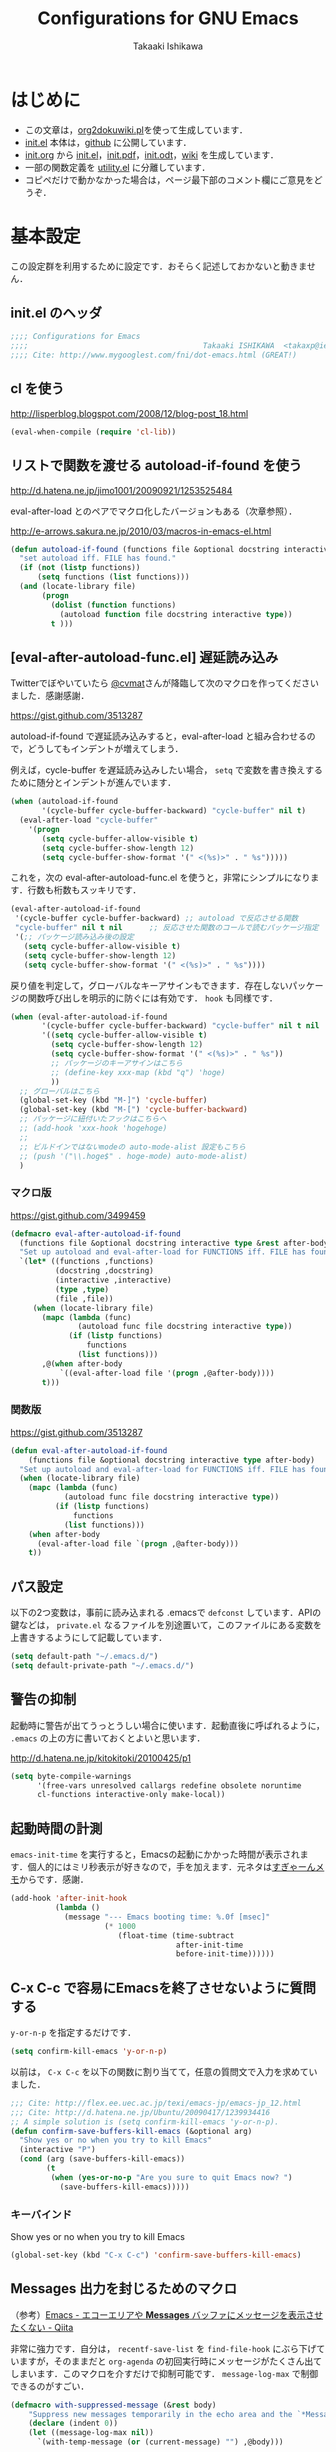#+TITLE:  Configurations for GNU Emacs
#+AUTHOR: Takaaki Ishikawa
#+EMAIL:  takaxp@ieee.org
#+STARTUP:  content
#+STARTUP:  nohideblocks

* はじめに
  - この文章は，[[https://gist.github.com/1369417][org2dokuwiki.pl]]を使って生成しています．
  - [[https://github.com/takaxp/emacs.d/blob/master/init.el][init.el]] 本体は，[[https://github.com/takaxp/emacs.d/][github]] に公開しています．
  - [[https://github.com/takaxp/emacs.d/blob/master/init.org][init.org]] から [[https://github.com/takaxp/emacs.d/blob/master/init.el][init.el]]，[[https://github.com/takaxp/emacs.d/raw/master/init.pdf][init.pdf]]，[[https://github.com/takaxp/emacs.d/raw/master/init.odt][init.odt]]，[[http://pastelwill.jp/wiki/doku.php?id=emacs:init.el][wiki]] を生成しています．
  - 一部の関数定義を [[http://pastelwill.jp/wiki/doku.php?id=emacs:utility.el][utility.el]] に分離しています．
  - コピペだけで動かなかった場合は，ページ最下部のコメント欄にご意見をどうぞ．

* 基本設定

この設定群を利用するために設定です．おそらく記述しておかないと動きません．

** init.el のヘッダ
#+BEGIN_SRC emacs-lisp :tangle yes
;;;; Configurations for Emacs
;;;;                                       Takaaki ISHIKAWA  <takaxp@ieee.org>
;;;; Cite: http://www.mygooglest.com/fni/dot-emacs.html (GREAT!)
#+END_SRC

** cl を使う
http://lisperblog.blogspot.com/2008/12/blog-post_18.html

#+BEGIN_SRC emacs-lisp :tangle yes
(eval-when-compile (require 'cl-lib))
#+END_SRC

** リストで関数を渡せる autoload-if-found を使う
http://d.hatena.ne.jp/jimo1001/20090921/1253525484

eval-after-load とのペアでマクロ化したバージョンもある（次章参照）．

http://e-arrows.sakura.ne.jp/2010/03/macros-in-emacs-el.html

#+BEGIN_SRC emacs-lisp :tangle no
(defun autoload-if-found (functions file &optional docstring interactive type)
  "set autoload iff. FILE has found."
  (if (not (listp functions))
      (setq functions (list functions)))
  (and (locate-library file)
       (progn
         (dolist (function functions)
           (autoload function file docstring interactive type))
         t )))
#+END_SRC

** [eval-after-autoload-func.el] 遅延読み込み

Twitterでぼやいていたら [[https://twitter.com/cvmat][@cvmat]]さんが降臨して次のマクロを作ってくださいました．感謝感謝．

[[https://gist.github.com/3513287]]

autoload-if-found で遅延読み込みすると，eval-after-load と組み合わせるので，どうしてもインデントが増えてしまう．

例えば，cycle-buffer を遅延読み込みしたい場合， =setq= で変数を書き換えするために随分とインデントが進んでいます．

#+BEGIN_SRC emacs-lisp :tangle no
  (when (autoload-if-found
         '(cycle-buffer cycle-buffer-backward) "cycle-buffer" nil t)
    (eval-after-load "cycle-buffer"
      '(progn
         (setq cycle-buffer-allow-visible t)
         (setq cycle-buffer-show-length 12)
         (setq cycle-buffer-show-format '(" <(%s)>" . " %s")))))
#+END_SRC

これを，次の eval-after-autoload-func.el を使うと，非常にシンプルになります．行数も桁数もスッキリです．

#+BEGIN_SRC emacs-lisp :tangle no
  (eval-after-autoload-if-found
   '(cycle-buffer cycle-buffer-backward) ;; autoload で反応させる関数
   "cycle-buffer" nil t nil      ;; 反応させた関数のコールで読むパッケージ指定
   '(;; パッケージ読み込み後の設定
     (setq cycle-buffer-allow-visible t)
     (setq cycle-buffer-show-length 12)
     (setq cycle-buffer-show-format '(" <(%s)>" . " %s"))))
#+END_SRC

戻り値を判定して，グローバルなキーアサインもできます．存在しないパッケージの関数呼び出しを明示的に防ぐには有効です． =hook= も同様です．

#+BEGIN_SRC emacs-lisp :tangle no
  (when (eval-after-autoload-if-found
         '(cycle-buffer cycle-buffer-backward) "cycle-buffer" nil t nil
         '((setq cycle-buffer-allow-visible t)
           (setq cycle-buffer-show-length 12)
           (setq cycle-buffer-show-format '(" <(%s)>" . " %s"))
           ;; パッケージのキーアサインはこちら
           ;; (define-key xxx-map (kbd "q") 'hoge)
           ))
    ;; グローバルはこちら
    (global-set-key (kbd "M-]") 'cycle-buffer)
    (global-set-key (kbd "M-[") 'cycle-buffer-backward)
    ;; パッケージに紐付いたフックはこちらへ
    ;; (add-hook 'xxx-hook 'hogehoge)
    ;;
    ;; ビルドインではないmodeの auto-mode-alist 設定もこちら
    ;; (push '("\\.hoge$" . hoge-mode) auto-mode-alist)
    )
#+END_SRC

*** マクロ版

[[https://gist.github.com/3499459]]

#+BEGIN_SRC emacs-lisp :tangle no
(defmacro eval-after-autoload-if-found
  (functions file &optional docstring interactive type &rest after-body)
  "Set up autoload and eval-after-load for FUNCTIONS iff. FILE has found."
  `(let* ((functions ,functions)
          (docstring ,docstring)
          (interactive ,interactive)
          (type ,type)
          (file ,file))
     (when (locate-library file)
       (mapc (lambda (func)
               (autoload func file docstring interactive type))
             (if (listp functions)
                 functions
               (list functions)))
       ,@(when after-body
           `((eval-after-load file '(progn ,@after-body))))
       t)))
#+END_SRC

*** 関数版

[[https://gist.github.com/3513287]]

#+BEGIN_SRC emacs-lisp :tangle yes
  (defun eval-after-autoload-if-found
      (functions file &optional docstring interactive type after-body)
    "Set up autoload and eval-after-load for FUNCTIONS iff. FILE has found."
    (when (locate-library file)
      (mapc (lambda (func)
              (autoload func file docstring interactive type))
            (if (listp functions)
                functions
              (list functions)))
      (when after-body
        (eval-after-load file `(progn ,@after-body)))
      t))
#+END_SRC

** パス設定

以下の2つ変数は，事前に読み込まれる .emacsで =defconst= しています．APIの鍵などは， =private.el= なるファイルを別途置いて，このファイルにある変数を上書きするようにして記載しています．

#+BEGIN_SRC emacs-lisp :tangle yes
(setq default-path "~/.emacs.d/")
(setq default-private-path "~/.emacs.d/")
#+END_SRC

** 警告の抑制

起動時に警告が出てうっとうしい場合に使います．起動直後に呼ばれるように， =.emacs= の上の方に書いておくとよいと思います．

[[http://d.hatena.ne.jp/kitokitoki/20100425/p1]]

#+BEGIN_SRC emacs-lisp :tangle no
(setq byte-compile-warnings
      '(free-vars unresolved callargs redefine obsolete noruntime
      cl-functions interactive-only make-local))
#+END_SRC

** 起動時間の計測
=emacs-init-time= を実行すると，Emacsの起動にかかった時間が表示されます．個人的にはミリ秒表示が好きなので，手を加えます．元ネタは[[http://d.hatena.ne.jp/sugyan/20120120/1327037494][すぎゃーんメモ]]からです．感謝．

#+BEGIN_SRC emacs-lisp :tangle yes
  (add-hook 'after-init-hook
            (lambda ()
              (message "--- Emacs booting time: %.0f [msec]"
                       (* 1000
                          (float-time (time-subtract
                                       after-init-time
                                       before-init-time))))))
#+END_SRC

** C-x C-c で容易にEmacsを終了させないように質問する

 =y-or-n-p= を指定するだけです．

#+BEGIN_SRC emacs-lisp :tangle yes
(setq confirm-kill-emacs 'y-or-n-p)  
#+END_SRC

以前は， =C-x C-c= を以下の関数に割り当てて，任意の質問文で入力を求めていました．

#+BEGIN_SRC emacs-lisp :tangle no
  ;;; Cite: http://flex.ee.uec.ac.jp/texi/emacs-jp/emacs-jp_12.html
  ;;; Cite: http://d.hatena.ne.jp/Ubuntu/20090417/1239934416
  ;; A simple solution is (setq confirm-kill-emacs 'y-or-n-p).
  (defun confirm-save-buffers-kill-emacs (&optional arg)
    "Show yes or no when you try to kill Emacs"
    (interactive "P")
    (cond (arg (save-buffers-kill-emacs))
          (t
           (when (yes-or-no-p "Are you sure to quit Emacs now? ")
             (save-buffers-kill-emacs)))))
#+END_SRC

*** キーバインド

Show yes or no when you try to kill Emacs
#+BEGIN_SRC emacs-lisp :tangle no
(global-set-key (kbd "C-x C-c") 'confirm-save-buffers-kill-emacs)
#+END_SRC

** Messages 出力を封じるためのマクロ

（参考）[[http://qiita.com/itiut@github/items/d917eafd6ab255629346][Emacs - エコーエリアや *Messages* バッファにメッセージを表示させたくない - Qiita]]

非常に強力です．自分は， =recentf-save-list= を =find-file-hook= にぶら下げていますが，そのままだと =org-agenda= の初回実行時にメッセージがたくさん出てしまいます．このマクロを介すだけで抑制可能です． =message-log-max= で制御できるのがすごい．

#+BEGIN_SRC emacs-lisp :tangle yes
(defmacro with-suppressed-message (&rest body)
    "Suppress new messages temporarily in the echo area and the `*Messages*' buffer while BODY is evaluated."
    (declare (indent 0))
    (let ((message-log-max nil))
      `(with-temp-message (or (current-message) "") ,@body)))
#+END_SRC

* コア設定

Emacs を操作して文書編集する上で欠かせない設定です．

** 言語／文字コード

徹底的にUTF-8に合わせます．

=save-buffer-coding-system= を設定すると， =buffer-file-coding-system= の値を無視して，指定した =save-buffer-coding-system= の値でバッファを保存する．つまり， =buffer-file-coding-system= に統一するなら設定不要．

=set-default-coding-systems= か =prefer-coding-system= を設定すると，同時に =file-name-coding-system=，=set-terminal-coding-system=，=set-keyboard-coding-system= も同時に設定される．=prefer-coding-system= は，文字コード自動判定の最上位判定項目を設定する．

=set-buffer-file-coding-system= は，Xとのデータやりとりを設定する．

#+BEGIN_SRC emacs-lisp :tangle yes
  (prefer-coding-system 'utf-8-unix)
  (set-language-environment "Japanese")
  (set-locale-environment "en_US.UTF-8") ; "ja_JP.UTF-8"
  (set-default-coding-systems 'utf-8-unix)
  (set-selection-coding-system 'utf-8-unix)
  (set-buffer-file-coding-system 'utf-8-unix)
#+END_SRC

#+BEGIN_SRC emacs-lisp :tangle no :exports no
  (set-clipboard-coding-system 'utf-8) ; included by set-selection-coding-system
  (set-keyboard-coding-system 'utf-8) ; configured by prefer-coding-system
  (set-terminal-coding-system 'utf-8) ; configured by prefer-coding-system
  (setq buffer-file-coding-system 'utf-8) ; utf-8-unix
  (setq save-buffer-coding-system 'utf-8-unix) ; nil
  (set-buffer-process-coding-system 'utf-8 'utf-8)
  (setq process-coding-system-alist
        (cons '("grep" utf-8 . utf-8) process-coding-system-alist))
#+END_SRC

** 日本語入力

Emacs23用にインラインパッチを適用している場合に使います．
Lion でも使える自分用にカスタマイズした [[https://gist.github.com/1532344][inline-patch]] を使っています．

Emacs24用には，Mavericks対応した[[https://gist.github.com/takaxp/9658281][パッチ]]を使っています．

Emacs24.5用は[[https://gist.github.com/takaxp/1d91107b311b63b57529][こちら]]．

#+BEGIN_SRC emacs-lisp :tangle yes
  (when (fboundp 'mac-add-key-passed-to-system)
    (setq default-input-method "MacOSX")
    (mac-add-key-passed-to-system 'shift))
#+END_SRC

** [ag.el] 検索

検索には =The Silver Searcher= を使います．あらかじめインストールしておく必要があります．MacPorts の場合，the_silver_searcher の名称で頒布されています． =exec-path= に =/opt/local/bin= が含まれていることを確認してください．

#+BEGIN_EXAMPLE
the_silver_searcher @0.18.1 (textproc)
    A code-searching tool similar to ack, but faster.
#+END_EXAMPLE

カスタマイズした関数を =C-M-f= にぶら下げています．

#+BEGIN_SRC emacs-lisp :tangle yes
  (when (eval-after-autoload-if-found
         '(ag) "ag" nil t nil
         '((setq ag-highlight-search t)
           (setq ag-reuse-buffers t) ;; nil=別ウィンドウが開く
           (setq ag-reuse-window t)  ;; nil=結果を選択時に別ウィンドウに結果を出す
           ;; q でウィンドウを抜ける
           (define-key ag-mode-map (kbd "q") 'delete-window)))
  
    (defun my:ag ()
      (interactive)
      (call-interactively 'ag)
      (switch-to-buffer-other-frame "*ag search*"))
  
    (global-set-key (kbd "C-M-f") 'my:ag))
#+END_SRC

** 基本キーバインド

次の機能にキーバインドを設定する．

  - Cmd+V でペースト（Mac用）
  - Cmd と Option を逆にする（Mac用）
  - 削除

#+BEGIN_SRC emacs-lisp :tangle yes
  (when (eq window-system 'ns)
    (global-set-key (kbd "M-v") 'yank)
    (setq ns-command-modifier 'meta)
    (setq ns-alternate-modifier 'super)
    (global-set-key [ns-drag-file] 'ns-find-file) ; D&D for Emacs23
    (setq ns-pop-up-frames nil)) ; D&D for Emacs23
  (global-set-key [delete] 'delete-char)
  (global-set-key [kp-delete] 'delete-char)
#+END_SRC

** ナローイングするか
ナローイングを有効にする．デフォルトは，ナローイングを知らないユーザが「データが消えた！」と勘違いしないように，無効になっている．

Org でナローイングを使う場合は，特に設定しなくてもよい．

#+BEGIN_SRC emacs-lisp :tangle no
(put 'narrow-to-region 'disabled nil)
#+END_SRC

** バッファの終わりでのnewlineを禁止する

#+BEGIN_SRC emacs-lisp :tangle yes
;; Avoid adding a new line at the end of buffer
(setq next-line-add-newlines nil)
#+END_SRC

** 常に最終行に一行追加する

#+BEGIN_SRC emacs-lisp :tangle yes
;; Limit the final word to a line break code (automatically correct)
(setq require-final-newline t)
#+END_SRC

** 長い文章を右端で常に折り返す

#+BEGIN_SRC emacs-lisp :tangle yes
(setq truncate-lines nil)
(setq truncate-partial-width-windows nil)
#+END_SRC

** バッファが外部から編集された場合に自動で再読み込みする

=auto-save-buffers= を使っていれば，バッファは常に保存された状態になるため，revert が即座に反映される．適宜バックアップツールと組み合わせないと不安な場合もあるかも．

#+BEGIN_SRC emacs-lisp :tangle yes
(global-auto-revert-mode 1)
#+END_SRC

** [uniquify.el] 同じバッファ名が開かれた場合に区別する

ビルトインの =uniquify= を使います．

#+BEGIN_SRC emacs-lisp :tangle yes
  (setq uniquify-buffer-name-style 'post-forward-angle-brackets)
#+END_SRC
** マウスで選択した領域を自動コピー

マウスで選択すると，勝手にペーストボードにデータが流れます．

#+BEGIN_SRC emacs-lisp :tangle yes
(setq mouse-drag-copy-region t)
#+END_SRC

** パッケージ管理

[[https://github.com/cask/cask][Cask]]+Palletの環境を採用しました．それまでは，特定のディレクトリに必要な elisp をダウンロードしておいたり，git から取り寄せて，それらをload-pathに設定するスクリプトを準備するなど，個人的なルールで運用してきましたが，希望の機能をCaskが提供しているので，Emacs24.4になるタイミングで移行しました．

ただし，頒布元が危ういようなファイルはやはり個人で管理しておきたいので，Caskで管理する対象は，MEPLA経由で入手可能なメンテナンスが行き届いたパッケージに限定しています．また，普通の使い方（casl.elを読み込んで初期化）をしていると，起動時に少し時間を要するので，所定のディレクトリにCaskで取り寄せたすべてのファイルをコピーして，そのディレクトリだけをload-pathで指定するという使い方もしています．今のところ大きな問題は生じていません．

*** Cask のセットアップ

以下は自分用のメモです．

1. curl -fsSkL https://raw.github.com/cask/cask/master/go | python
2. .cask/bin に PATH を通す (see .zshenv)
   #+BEGIN_SRC zsh
   export PATH="${HOME}/.cask/bin:{$PATH}"
   #+END_SRC
3. cask upgrade
4. cd ~/.emacs
5. cask init // ~/.emacs.d/Cask が存在しない場合だけ実行
6. cask install

*** load-path を一箇所にして起動を高速化

Caskを使うと，個々のパッケージが独立にload-pathに設定されます．これにより依存関係がスッキリするわけですが，数が増えると起動時間が遅くなります．重いです．自分の例では，800[ms]のオーバーヘッドでした．これを避けるには，load-pathを一箇所に集約することが効きます．オーバーヘッドは約100[ms]まで集約できました．場合によっては依存関係に問題が生じる可能性がありますが，今のところは問題になっていません．

1. =~/.emacs.d/.cask/package= なるフォルダを作る
2. =~/.emacs.d/.cask/24.4.1/elpa/*/*= と =~/.emacs.d/.cask/24.4.1/elpa/*/lisp/*= をすべて上記フォルダにコピー
3. ~/.emacs で，~/.emacs.d/.cask/package を load-path に設定し，Caskは読み込まない

=M-x lis-packges= を使って新しいパッケージをインストールする時だけ，以下のフラグを nil に書き換えてEmacsを起動します．

#+BEGIN_SRC emacs-lisp :tangle no :exports yes
(if t
      (load-path-setter '("~/.emacs.d/.cask/package") 'load-path)
    (when (require 'cask "~/.cask/cask.el" t) (cask-initialize)) ;; 800[ms]
    (when (require 'pallet nil t) (pallet-mode t)))
#+END_SRC

Cask で新しいパッケージを導入したり，既存のパッケージを更新したら，その都度，package ディレクトリにコピーします．手動でやると面倒なので，次のようなスクリプトで対処します．

#+BEGIN_SRC sh

#!/bin/sh
CASKPATH=/Users/taka/.emacs.d/.cask
VERSION=24.5.1
SUBDIR=package
if [ -d "$CASKPATH/$SUBDIR" ]; then
    echo "--- Remove $CASKPATH/$SUBDIR"
    rm -rf $CASKPATH/$SUBDIR
fi
mkdir -p $CASKPATH/$SUBDIR

cd ~/.emacs.d
echo "--- Cask install"
cask install

echo "--- Cask update"
cask update

echo "--- Copying elisp files"
/bin/cp -rf /Users/taka/.emacs.d/.cask/$VERSION/elpa/*/* $CASKPATH/$SUBDIR
cd $CASKPATH/$SUBDIR

echo "--- Done"
#+END_SRC

** インデント
#+BEGIN_SRC emacs-lisp :tangle yes
  (setq-default tab-width 2)
  (setq-default indent-tabs-mode nil)
  (setq indent-line-function 'insert-tab)
  ;; (add-hook 'org-mode-hook
  ;;           '(lambda()
  ;;              (setq indent-line-function 'insert-tab)))
#+END_SRC

** [aggressive-indent] 即時バッファ整形

特定のメジャーモードで，とにかく整形しまくります．MELPAから入手できます．

#+BEGIN_SRC emacs-lisp :tangle yes
  (when (eval-after-autoload-if-found
         '(aggressive-indent-mode) "aggressive-indent" nil t nil
         '())
    (add-hook 'emacs-lisp-mode-hook 'aggressive-indent-mode)
    (add-hook 'perl-mode-hook 'aggressive-indent-mode)
    (add-hook 'c-mode-common-hook 'aggressive-indent-mode)
    (add-hook 'lisp-mode-hook 'aggressive-indent-mode)
    (add-hook 'nxml-mode-hook 'aggressive-indent-mode))
#+END_SRC

** ファイルリンクを辿る時に確認のメッセージを出さない

そのまま辿ってファイルオープンします．

#+BEGIN_SRC emacs-lisp :tangle yes
(setq vc-follow-symlinks t)
#+END_SRC

#+BEGIN_SRC emacs-lisp :tangle yes
(setq auto-revert-check-vc-info t)
#+END_SRC

* カーソル移動
カーソルの移動は，次のポリシーに従っています．デフォルトではC-v/M-v で上下移動になっているが，M-v は windows のペーストに対応するので混乱を招くので使っていません．ページスクロールは標準の =cua-base.el= に記載されています．

| 行移動                   | C-n/C-p     |
| ページ移動（スクロール） | M-n/M-p     |
| ウィンドウ移動           | C-M-n/C-M-p |
| バッファ切り替え         | M-]/M-[     |

** バッファ内のカーソル移動

先頭に移動，最終行に移動，ページ単位の進む，ページ単位の戻る，行数を指定して移動

#+BEGIN_SRC emacs-lisp :tangle yes
(global-set-key (kbd "C-M-t") 'beginning-of-buffer)
(global-set-key (kbd "C-M-b") 'end-of-buffer)
;; Backward page scrolling instead of M-v
(global-set-key (kbd "M-p") 'scroll-down)
;; Frontward page scrolling instead of C-v
(global-set-key (kbd "M-n") 'scroll-up)
;; Move cursor to a specific line
(global-set-key (kbd "C-c g") 'goto-line)
#+END_SRC

** バッファ間のカーソル移動

=C-c o= の代わりに，ウィンドウの移動をワンアクションで行う．

#+BEGIN_SRC emacs-lisp :tangle yes
(global-set-key (kbd "C-M-p") '(lambda () (interactive) (other-window -1)))
(global-set-key (kbd "C-M-n") '(lambda () (interactive) (other-window 1)))
#+END_SRC

** スクロールを制御

一行づつスクロールさせます．デフォルトではバッファの端でスクロールすると，半画面移動します．また，上下の端にカーソルがどのくらい近づいたらスクロールとみなすかも指定できます．

http://marigold.sakura.ne.jp/devel/emacs/scroll/index.html

非ASCII文字を扱っているときに一行づつスクロールしない場合は，scroll-conservatively の値を1ではなく大きい数字にすると直るかもしれません．

http://www.emacswiki.org/emacs/SmoothScrolling

scroll-margin を指定すると，カーソルがウィンドウの端から離れた状態でスクロールされます．

#+BEGIN_SRC emacs-lisp :tangle yes :exports yes
;; Scroll window on a line-by-line basis
(setq scroll-conservatively 1000)
(setq scroll-step 1)
(setq scroll-margin 0) ; default=0
#+END_SRC

スクロール時のジャンプが気になる場合は次のパッケージを使うとよいです．

http://adamspiers.org/computing/elisp/smooth-scrolling.el

#+BEGIN_SRC emacs-lisp :tangle no
  (when (require 'smooth-scrolling nil t)
    (setq smooth-scroll-margin 1))
#+END_SRC

#+BEGIN_SRC emacs-lisp :tangle no :exports no
  (when (autoload-if-found
         '(smooth-scrolling) "smooth-scrolling" nil t)
    (eval-after-load "smooth-scrolling"
      '(progn
         (setq smooth-scroll-margin 1))))
#+END_SRC

** スクロールで表示を重複させる行数

#+BEGIN_SRC emacs-lisp :tangle yes
;; Scroll window on a page-by-pabe basis with N line overlapping
(setq next-screen-context-lines 1)
#+END_SRC

** [SmoothScroll.el] カーソル固定でスクロールする

https://raw.github.com/takaxp/EmacsScripts/master/SmoothScroll.el
https://github.com/pglotov/EmacsScripts/blob/master/SmoothScroll.el

カーソル位置と行を固定してバッファを背景スクロールできます．

オリジナルのままだとコンパイル時に警告がでるので， =line-move-visual= で書き換えています．残念ながら最近は使っていません．

#+BEGIN_SRC emacs-lisp :tangle no
  (eval-after-autoload-if-found
   '(scroll-one-up scroll-one-down) "smoothscroll" nil t)
#+END_SRC
#+BEGIN_SRC emacs-lisp :tangle no :exports no
  (autoload-if-found
   '(scroll-one-up scroll-one-down) "smoothscroll" nil t)
#+END_SRC

*** キーバインド

#+BEGIN_SRC emacs-lisp :tangle no
(global-set-key (kbd "s-<up>") 'scroll-one-down)
(global-set-key (kbd "s-<down>") 'scroll-one-up)
#+END_SRC

** [smooth-scroll.el] 滑らかなスクロール

良い感じです．スススっとスクロールします．

#+BEGIN_SRC emacs-lisp :tangle yes
  (when (require 'smooth-scroll nil t)
    (smooth-scroll-mode t)
    (setq smooth-scroll/vscroll-step-size 6)
    (setq smooth-scroll/hscroll-step-size 6))
#+END_SRC
** [point-undo.el] カーソル位置を簡単にたどる

autoload や autoload-if-found で定義すると，使いたい時に履歴が取れていないのでよろしくないです．起動時に有効化します． bm.el で明示的にマーカーを残して履歴をたどる方が気に入っているので，最近は point-undo を使っていません．

#+BEGIN_SRC emacs-lisp :tangle no
(require 'point-undo nil t)
#+END_SRC

*** キーバインド

シングルキーを割り当てておくと使いやすいです．

#+BEGIN_SRC emacs-lisp :tangle no
;; [point-undo.el] Move the cursor to the previous position
(global-set-key (kbd "<f7>") 'point-undo)
;; [point-undo.el] Redo of point-undo
(global-set-key (kbd "S-<f7>") 'point-redo)
#+END_SRC

** [cycle-buffer.el] カレントバッファの表示切り替え

http://www.emacswiki.org/emacs/download/cycle-buffer.el

Cycle-buffer を使うと，バッファの履歴をスライドショーのようにたどれます．ミニバッファに前後の履歴が表示されるので，何回キーを押せばいいかの目安になります．それを超える場合には，おとなしくバッファリストを使います．直近数件のバッファをたどるのに便利です．

#+BEGIN_SRC emacs-lisp :tangle yes
  (eval-after-autoload-if-found
   '(cycle-buffer cycle-buffer-backward) "cycle-buffer" nil t nil
   '((setq cycle-buffer-allow-visible t)
     (setq cycle-buffer-show-length 12)
     (setq cycle-buffer-show-format '(" <(%s)>" . " %s"))))
#+END_SRC

*** キーバインド
#+BEGIN_SRC emacs-lisp :tangle yes
  (global-set-key (kbd "M-]") 'cycle-buffer)
  (global-set-key (kbd "M-[") 'cycle-buffer-backward)
#+END_SRC

** [bm.el] カーソル位置をブックマークして追う

[[https://github.com/joodland/bm][bm.el]]は，カーソル位置をブックマークしておくためのツールです． =point-undo= と比較して，ユーザが明示的に位置を保存でき，見た目にも使いやすいです．以下の例では， =org-mode= のツリー内にブックマークがある時にも，上手い具合に表示ができるように調整してあります．カーソル移動は，順方向（ =bm-next= ）にだけ使っています．

#+BEGIN_SRC emacs-lisp :tangle yes
  (when (eval-after-autoload-if-found
         '(bm-toggle my:bm-next bm-buffer-save bm-buffer-restore bm-buffer-save-all bm-repository-save bm-repository-load) "bm" nil t nil
         '((setq-default bm-buffer-persistence t) ;; t
           (setq bm-repository-file "~/Dropbox/emacs.d/.bookmark")
  
           ;; autoload との組み合わせでは無意味 (bm-load-and-restore) を呼べ
           ;; (setq bm-restore-repository-on-load t)
           (setq bm-persistent-face 'bm-face)
           (defun my:bm-toggle ()
             "bm-toggle with updating history"
             (interactive)
             (bm-toggle)
             (bm-save))

           (defun my:bm-next ()
             "bm-next with org-mode"
             (interactive)
             (bm-next)
             (when (and (equal major-mode 'org-mode)
                        (not (org-before-first-heading-p)))
               (widen)
               (org-overview)
               (org-reveal)
               (org-cycle-hide-drawers 'all)
               (org-show-entry)
               (show-children)
               (org-show-siblings)))))
    
    (add-hook 'after-init-hook 'bm-repository-load)
    (add-hook 'find-file-hook 'bm-buffer-restore)
    (add-hook 'after-revert-hook 'bm-buffer-restore)
    (add-hook 'kill-buffer-hook 'bm-buffer-save)
    (add-hook 'after-save-hook 'bm-buffer-save)
    (add-hook 'vc-before-checkin-hook 'bm-buffer-save)
    (add-hook 'kill-emacs-hook 'bm-save)
  
    (global-set-key (kbd "<f10>") 'my:bm-toggle)
    (global-set-key (kbd "<C-f10>") 'my:bm-next))
#+END_SRC

* 編集サポート
** 矩形編集／連番入力

Built-in の cua-base.el（CUA-mode）を使う．

#+BEGIN_SRC emacs-lisp :tangle yes
(cua-mode t)
(setq cua-enable-cua-keys nil)
#+END_SRC

矩形選択した後に， =M-n= を押すと，連番をふれる．開始値，増加値を入力してから，hoge%03d.pgm などとすれば，hoge001，hoge002，，，と入力される．これと，org-mode の表機能（ =C-c |= で選択部分を簡単に表にできる）を組み合わせれば，連番で数値をふったテーブルを容易に作れる．

なお，標準の rect.el に以下の機能が実装されている．

| 矩形切り取り         | C-x r k |
| 矩形削除             | C-x r d |
| 矩形貼り付け         | C-x r y |
| 矩形先頭に文字を挿入 | C-x r t |
| 矩形を空白に変換する | C-x r c |

** Yank時に装飾を取る
#+BEGIN_SRC emacs-lisp :tangle yes
(setq yank-excluded-properties t)
#+END_SRC

** ファイル保存時に時間を記録する

Built-in の time-stamp.el を使う．

バッファの保存時にタイムスタンプを記録する．以下の設定では，バッファの先頭から10行以内に，"Last Update: " があると，"Last Update: 2011-12-31@12:00"のようにタイムスタンプが記録される．

#+BEGIN_SRC emacs-lisp :tangle yes :exports no
  ;; org-tre-slide が有効ならタイムスタンプを更新しない
  ;; （Undo範囲が限定されてしまうため）
  ;; この段階で org-tree-slide の内部変数がメモリ上に存在しないとダメ
  (defvar org-tree-slide-mode nil)
  
  ;; #+UPDATE 用
  (when (require 'update-stamp nil t)
    (add-hook 'before-save-hook
              '(lambda () (unless org-tree-slide-mode (update-stamp))))
    (setq update-stamp-start "UPDATE:[ \t]*")
    (setq update-stamp-format "%02H:%02M:%02S")
    (setq update-stamp-end "$")
    (setq update-stamp-line-limit 10))
  
  ;; #+DATE 用
  (when (require 'time-stamp nil t)
    (add-hook 'before-save-hook
              '(lambda () (unless org-tree-slide-mode (time-stamp))))
    (setq time-stamp-start "DATE:[ \t]*")
    (setq time-stamp-format "%04y-%02m-%02d")
    (setq time-stamp-end "$")
    (setq time-stamp-line-limit 10)) ; def=8  
#+END_SRC

#+BEGIN_SRC emacs-lisp :tangle no :exports yes
  (add-hook 'before-save-hook 'time-stamp)
  (eval-after-load "time-stamp"
    '(progn
       (setq time-stamp-start "Last Update: ")
       (setq time-stamp-format "%04y-%02m-%02d@%02H:%02M")
       (setq time-stamp-end "$")
       (setq time-stamp-line-limit 10))) ; def=8  
#+END_SRC

** 選択リージョンを使って検索

検索語をミニバッファに入力するのが面倒なので，リージョンをそのまま検索語として利用します．

http://dev.ariel-networks.com/articles/emacs/part5/

#+BEGIN_SRC emacs-lisp :tangle yes
(defadvice isearch-mode
  (around isearch-mode-default-string
    (forward &optional regexp op-fun recursive-edit word-p) activate)
  (if (and transient-mark-mode mark-active (not (eq (mark) (point))))
      (progn
        (isearch-update-ring (buffer-substring-no-properties (mark) (point)))
        (deactivate-mark)
        ad-do-it
        (if (not forward)
            (isearch-repeat-backward)
          (goto-char (mark))
          (isearch-repeat-forward)))
    ad-do-it))
#+END_SRC

** ChangeLog モード
#+BEGIN_SRC emacs-lisp :tangle no
(setq user-full-name "Your NAME")
(setq user-mail-address "your@address.com")
#+END_SRC

#+BEGIN_SRC emacs-lisp :tangle yes
  (add-hook 'change-log-mode-hook
            '(lambda()
               (setq tab-width 4)
               (setq left-margin 4)))
#+END_SRC

** テキストモード

http://d.hatena.ne.jp/NeoCat/20080211

とは言っても，Org-modeを知ってから =.txt= もテキストモードで開かなくなったので，ほぼ無意味な設定となりました．しかも， =nxml-mode= で =TAB= が効かなくなる現象が起きているので，以下の設定はしない方がよさげ．

#+BEGIN_SRC emacs-lisp :tangle no
  (add-hook 'text-mode-hook
            '(lambda()
               (setq tab-width 4)
               (setq indent-line-function 'tab-to-tab-stop)             
               (setq tab-stop-list
                     '(4 8 12 16 20 24 28 32 36 40 44 48 52 56 60
                         64 68 72 76 80))))
#+END_SRC

** C/C++モード
#+BEGIN_SRC emacs-lisp :tangle yes
(push '("\\.h$" . c++-mode) auto-mode-alist)
#+END_SRC

** C#モード
#+BEGIN_SRC emacs-lisp :tangle yes
  (when (eval-after-autoload-if-found
         '(csharp-mode) "csharp-mode" "Major mode for editing C# mode." t nil
         '())
    (push '("\\.cs$" . csharp-mode) auto-mode-alist))
#+END_SRC

** Infoモード

Org-mode の日本語翻訳済みinfoを読むための設定．[[https://github.com/org-mode-doc-ja/org-ja][翻訳プロジェクト]]で頒布しています．

#+BEGIN_SRC emacs-lisp :tangle yes
  (when (eval-after-autoload-if-found
         '(info) "info" nil t nil
         '((add-to-list 'Info-additional-directory-list
                        (expand-file-name "~/devel/mygit/org-ja/work/"))))
  
    (defun org-info-ja (&optional node)
      "(Japanese) Read documentation for Org-mode in the info system.
    With optional NODE, go directly to that node."
      (interactive)
      (info (format "(org-ja)%s" (or node "")))))
#+END_SRC

** Rモード

#+BEGIN_SRC emacs-lisp :tangle yes
  (when (eval-after-autoload-if-found
         '(R-mode R) "ess-site" "Emacs Speaks Statistics mode" t nil
         '())
    (push '("\\.[rR]$" . R-mode) auto-mode-alist))
#+END_SRC

** nXMLモード
#+BEGIN_SRC emacs-lisp :tangle yes
  (add-hook 'nxml-mode-hook
            '(lambda ()
               (define-key nxml-mode-map "\r" 'newline-and-indent)
               (setq auto-fill-mode -1)
               (setq nxml-slash-auto-complete-flag t)
               (setq tab-width 1)
               (setq nxml-child-indent 1)
               (setq indent-tabs-mode t)
               (setq nxml-attribute-indent 0)))
#+END_SRC
** スペルチェック

Built-in の ispell を使う．チェックエンジンは，aspell を利用する．

| 'ns  | sudo port install aspell aspell-dict-en                   |
| 'x32 | installer.exe and aspell-en from http://aspell.net/win32/ |

#+BEGIN_SRC emacs-lisp :tangle yes
  ;;; Use aspell for spell checking instead of ispell.
  (when (executable-find "aspell")
    (eval-after-autoload-if-found
     '(ispell-region) "ispell" nil t nil
     '((setq-default ispell-program-name "aspell")
       (when (eq window-system 'w32)
         (setq-default ispell-program-name
                       "C:/Program Files/Aspell/bin/aspell.exe"))
       ;;(setq ispell-grep-command "grep")
       ;; for English and Japanese mixed
       
       (add-to-list 'ispell-skip-region-alist '("[^\000-\377]"))
       (setq ispell-dictionarry "english")
       (setq ispell-personal-dictionary
             (concat default-private-path ".aspell.en.pws"))
       
       ;; This will also avoid an IM-OFF issue for flyspell-mode.
       ;;  (setq ispell-aspell-supports-utf8 t)
       ;;  (setq ispell-encoding8-command t)
       (setq ispell-local-dictionary-alist
             '((nil "[a-zA-Z]" "[^a-zA-Z]" "'" t
                    ("-d" "en" "--encoding=utf-8") nil utf-8))))))
#+END_SRC 

*** キーバインド
#+BEGIN_SRC emacs-lisp :tangle yes
;; Spell checking within a specified region
(global-set-key (kbd "C-c 0") 'ispell-region)
#+END_SRC

** リアルタイムスペルチェック

Built-in の [[http://www.emacswiki.org/emacs/FlySpell][flyspell.el]] を使います．

重いので現在は使っていません．

http://www.morishima.net/~naoto/fragments/archives/2005/12/20/flyspell/

#+BEGIN_SRC emacs-lisp :tangle no
  (dolist
      (hook
       '(text-mode-hook change-log-mode-hook c++-mode-hook
                        latex-mode-hook org-mode-hook))
    (add-hook hook (lambda () (flyspell-mode 1))))
  
  (add-hook 'c++-mode-hook
            (lambda () (flyspell-prog-mode)))

  ;; Auto complete との衝突を回避
  (ac-flyspell-workaround)
#+END_SRC

** [latex-math-preview.el] TeX数式をプレビュー

http://www.emacswiki.org/emacs/latex-math-preview.el
http://transitive.info/software/latex-math-preview/

#+BEGIN_SRC emacs-lisp :tangle yes
(autoload 'latex-math-preview "latex-math-preview" nil t)
#+END_SRC

** [po-mode.el] 翻訳ファイルの編集
http://www.emacswiki.org/emacs/PoMode
http://www.emacswiki.org/emacs/po-mode+.el

#+BEGIN_SRC emacs-lisp :tangle yes
  ;;(autoload 'po-mode "po-mode+" nil nil)
  ;;(autoload 'po-mode "po-mode" nil t)
  (when (eval-after-autoload-if-found
         '(po-mode) "po-mode" nil t nil
         '())
    (push '("\\.po[tx]?\\'\\|\\.po\\$" . po-mode) auto-mode-alist))
#+END_SRC
** [word-count.el] リージョン内の文字をカウントする

有効な頒布元に変更があった．[[http://www.emacswiki.org/emacs/WordCount][word-count.el]] から新しい頒布元にたどりつける．

#+BEGIN_SRC emacs-lisp :tangle yes
  (when (eval-after-autoload-if-found
         '(word-count-mode) "word-count" "Minor mode to count words." t nil
         '())
    (global-set-key (kbd "M-+") 'word-count-mode))
#+END_SRC

** [yatex.el] YaTeXモード
#+BEGIN_SRC emacs-lisp :tangle yes
  (when (eval-after-autoload-if-found
         '(yatex-mode) "yatex" "Yet Another LaTeX mode" t nil
         '((setq YaTeX-kanji-code 4))) ;; 1=Shift JIS, 2=JIS, 3=EUC, 4=UTF-8
    (push '("\\.tex$" . yatex-mode) auto-mode-alist)
    ;; Disable auto line break
    (add-hook 'yatex-mode-hook
              '(lambda ()
                 (setq auto-fill-function nil))))
#+END_SRC

** [wclock.el] 世界時計
http://pastelwill.jp/wiki/doku.php?id=emacs
#+BEGIN_SRC emacs-lisp :tangle yes
  (eval-after-autoload-if-found 'wclock "wclock" nil t)
#+END_SRC

** [yasnippet.el] Emacs用のテンプレートシステム

[[https://github.com/capitaomorte/yasnippet]]

  - http://yasnippet-doc-jp.googlecode.com/svn/trunk/doc-jp/index.html
  - http://d.hatena.ne.jp/IMAKADO/20080401/1206715770
  - http://coderepos.org/share/browser/config/yasnippet
  - https://github.com/RickMoynihan/yasnippet-org-mode

[[http://orgmode.org/manual/Conflicts.html][Org-modeとの衝突を避ける]]

#+BEGIN_SRC emacs-lisp :tangle yes :exports no
  (eval-after-autoload-if-found
   '(yas-global-mode yas-minor-mode)
   "yasnippet" nil t nil
   '((setq yas-verbosity 2)
     (setq yas-snippet-dirs
           (list "~/Dropbox/emacs.d/yas-dict"
                 'yas-installed-snippets-dir)) ;; for Cask
     (custom-set-variables '(yas-trigger-key [tab]))
     (yas-global-mode 1)
     ))
  
  (dolist (hook (list 'perl-mode-hook 'c-mode-common-hook 'org-mode-hook))
    (add-hook hook 'yas-minor-mode))
  
  ;;  (add-hook 'org-mode-hook
  ;;            (let ((original-command (lookup-key org-mode-map [tab])))
  ;;              `(lambda ()
  ;;                 (setq yas-fallback-behavior
  ;;                       '(apply ,original-command))
  ;;                 (local-set-key [tab] 'yas-expand))))
  
#+END_SRC

#+BEGIN_SRC emacs-lisp :tangle no :exports yes
  (eval-after-autoload-if-found
   '(yas-minir-mode yas-expand) "yasnippet" nil t nil
   '((setq yas-verbosity 2)
     (setq yas-snippet-dirs
           (list "~/Dropbox/emacs.d/yas-dict"
                 'yas-installed-snippets-dir))
     (custom-set-variables '(yas-trigger-key [tab]))
     (yas-global-mode 1)))
  
  (dolist (hook (list 'perl-mode-hook 'c-mode-common-hook))
    ;;                       'emacs-lisp-mode-hook))
    (add-hook hook 'yas-minor-mode))
  
  (defun yas-org-very-safe-expand ()
    (let ((yas-fallback-behavior 'return-nil)) (yas-expand)))
  
  (add-hook 'org-mode-hook
            '(lambda ()
               (yas-minor-mode)
               ;; org-cycle (<TAB>) との衝突を避ける
               (setq yas-trigger-symbol [tab])
               (add-to-list 'org-tab-first-hook 'yas-org-very-safe-expand)
               (define-key yas-keymap [tab] 'yas-next-field)))
  
#+END_SRC

** [sdic.el] 英辞郎で英単語を調べる

http://www.namazu.org/~tsuchiya/sdic/index.html

Emacs から辞書を使う．lookup を使う方法もあるが，Emacsから使うのは英辞郎に限定．

#+BEGIN_SRC emacs-lisp :tangle no :exports no
  (when (autoload-if-found
         '(sdic-describe-word sdic-describe-word-at-point)
         "sdic" nil t)
    (eval-after-load "sdic"
      '(progn
         (setq sdic-face-color "#3333FF")
         (setq sdic-default-coding-system 'utf-8)
         ;; Dictionary (English => Japanese)
         (setq sdic-eiwa-dictionary-list
               '((sdicf-client "~/Dropbox/Dic/EIJIRO6/EIJI-128.sdic")))
         ;; Dictionary (Japanese => English)
         (setq sdic-waei-dictionary-list
               '((sdicf-client "~/Dropbox/Dic/EIJIRO6/WAEI-128.sdic"))))))
#+END_SRC

#+BEGIN_SRC emacs-lisp :tangle no :exports yes
  (eval-after-autoload-if-found
   '(sdic-describe-word sdic-describe-word-at-point) "sdic" nil t nil
   '((setq sdic-face-color "#3333FF")
     (setq sdic-default-coding-system 'utf-8)
     ;; Dictionary (English => Japanese)
     (setq sdic-eiwa-dictionary-list
           '((sdicf-client "~/Dropbox/Dic/EIJIRO6/EIJI-128.sdic")))
     ;; Dictionary (Japanese => English)
     (setq sdic-waei-dictionary-list
           '((sdicf-client "~/Dropbox/Dic/EIJIRO6/WAEI-128.sdic")))))
#+END_SRC

*** キーバインド

#+BEGIN_SRC emacs-lisp :tangle no :exports yes
;; カーソルの位置の英単語の意味を調べる
(global-set-key (kbd "C-M-w") 'sdic-describe-word-at-point)
;; ミニバッファに英単語を入れて英辞郎を使う
(global-set-key (kbd "C-c w") 'sdic-describe-word)
#+END_SRC

** MacOSのdictionary.appでCOBUILD5の辞書をひく

OS標準の辞書アプリ（dictionary.app）を経由して，バッファにCOBUILD5のデータを流し込むことができます．

  - [[http://sakito.jp/mac/dictionary.html#emacs][辞書(Dictionary).appを使い倒そう]]

以下の関数を準備します．

#+BEGIN_SRC emacs-lisp :tangle no :exports yes
  (defun dictionary ()
    "dictionary.app"
    (interactive)
    
    (let ((editable (not buffer-read-only))
          (pt (save-excursion (mouse-set-point last-nonmenu-event)))
          beg end)
      
      (if (and mark-active
               (<= (region-beginning) pt) (<= pt (region-end)) )
          (setq beg (region-beginning)
                end (region-end))
        (save-excursion
          (goto-char pt)
          (setq end (progn (forward-word) (point)))
          (setq beg (progn (backward-word) (point)))
          ))
      
      (let ((word (buffer-substring-no-properties beg end))
            ;;            (win (selected-window))
            (tmpbuf " * dict-process*"))
        (pop-to-buffer tmpbuf)
        (erase-buffer)
        (insert "Query: " word "\n\n")
        (start-process "dict-process" tmpbuf "dict.py" word)
        (goto-char 0)
        ;;        (select-window win)
        )))
#+END_SRC

これでカーソル以下の単語の情報が別ウィンドウに出ます．チェックし終わったら =C-x 1= (delete-other-windows) で表示を閉じます． =q= で閉じられるようにしたり，ツールチップで表示したりもできるはずです．

マスタカさんのナイスソリューションをまだ試していないので，こちらの方がエレガントかもしれません．

  - [[http://masutaka.net/chalow/2011-05-18-1.html][Emacs で Mac の辞書を sdic っぽく使う ]]
  - [[http://masutaka.net/chalow/2012-09-17-1.html][EmacsからMacの辞書をお手軽に使う]]

なお，COBUILD5の辞書データをdictionary.appで引けるようにするには以下の操作が必要です．

  - [[http://safx-dev.blogspot.jp/2012/02/collins-cobuld-5dictionaryapp.html][Collins COBULD 5をDictionary.appで利用できるようにする]]

私の場合は，できあがった辞書を =/Library/Dictionaries/= 以下に置いています．その状態で dictionary.app の設定で辞書の優先順位を変えることで，常にCOBUILD5の情報を引っ張り出せます．

*** マイナーモード化

=q= で閉じたくなったのでマイナーモードを作りました．これまで通り， =C-M-w= でカーソル下の単語を調べてポップアップで表示．カーソルはその新しいバッファに移しておき， =q= で閉じられます．新しいバッファ内で別な単語を =C-M-w= で調べると，同じバッファに結果を再描画します．

マイナーモード化した elisp は，[[https://gist.github.com/takaxp/9786376][gist]]で公開しています．

*** キーバインド

マイナーモード化した dict-app を使う場合は以下のようにします．sdic を使っている人は，sdic 用の設定と衝突しないように気をつけます．

#+BEGIN_SRC emacs-lisp :tangle yes :exports yes
  (when (eval-after-autoload-if-found
         '(dict-app-search) "dict-app" nil t nil
         '())
    ;; カーソルの位置の英単語の意味を調べる  
    (global-set-key (kbd "C-M-w") 'dict-app-search))
#+END_SRC

** [lookup.el] 辞書

最近使っていません．

#+BEGIN_SRC emacs-lisp :tangle no
    ;; .lookup/cache.el
    (setq lookup-init-directory "~/env/dot_files/.lookup")

    (autoload 'lookup "lookup" nil t)
    (autoload 'lookup-region "lookup" nil t)
    (autoload 'lookup-word "lookup" nil t)
    (autoload 'lookup-select-dictionaries "lookup" nil t)
    
    (setq lookup-search-modules
          '(("default"
             ("ndeb:/Users/taka/Dropbox/Dic/COBUILD5/cobuild" :priority t)
             ("ndeb:/Users/taka/Dropbox/Dic/COBUILD5/wordbank" :priority t)
             ("ndeb:/Users/taka/Dropbox/Dic/LDOCE4/ldoce4" :priority t)
             ("ndeb:/Users/taka/Dropbox/Dic/LDOCE4/bank" :priority t)
             ("ndeb:/Users/taka/Dropbox/Dic/LDOCE4/colloc" :priority t)
             ("ndeb:/Users/taka/Dropbox/Dic/LDOCE4/activ" :priority t))))
    
    (setq lookup-agent-attributes
          '(("ndeb:/Users/taka/Dropbox/Dic/COBUILD5"
             (dictionaries "cobuild" "wordbank"))
            ("ndeb:/Users/taka/Dropbox/Dic/LDOCE4"
             (dictionaries "ldoce4" "bank" "colloc" "activ"))))
    
    (setq lookup-dictionary-attributes
          '(("ndeb:/Users/taka/Dropbox/Dic/COBUILD5/cobuild"
             (title . "COBUILD 5th Edition")
             (methods exact prefix))
            ("ndeb:/Users/taka/Dropbox/Dic/COBUILD5/wordbank"
             (title . "Wordbank")
             (methods))
            ("ndeb:/Users/taka/Dropbox/Dic/LDOCE4/ldoce4"
             (title . "Longman 4th Edition")
             (methods exact prefix))
            ("ndeb:/Users/taka/Dropbox/Dic/LDOCE4/bank"
             (title . "LDOCE4 Examples and Phrases")
             (methods exact prefix menu))
            ("ndeb:/Users/taka/Dropbox/Dic/LDOCE4/colloc"
             (title . "LDOCE4 Collocation")
             (methods exact prefix))
            ("ndeb:/Users/taka/Dropbox/Dic/LDOCE4/activ"
             (title . "Longman Activator")
             (methods exact prefix menu))))
    
    (setq lookup-default-dictionary-options
          '((:stemmer .  stem-english)))
    (setq lookup-use-kakasi nil)
    
    ;;; lookup for dictionary (require EB Library, eblook, and lookup.el)
    ;; package download: http://sourceforge.net/projects/lookup
    ;; http://lookup.sourceforge.net/docs/ja/index.shtml#Top
    ;; http://www.bookshelf.jp/texi/lookup/lookup-guide.html#SEC_Top
                                            ;(load "lookup-autoloads") ; for 1.99
                                            ;(autoload 'lookup "lookup" nil t)
                                            ;(autoload 'lookup-region "lookup" nil t)
                                            ;(autoload 'lookup-word "lookup" nil t)
                                            ;(autoload 'lookup-select-dictionaries "lookup" nil t)
    ;; Search Agents
    ;; ndeb option requries "eblook" command
                                            ; Use expand-file-name!
                                            ;(setq lookup-search-agents `((ndeb ,(concat homedir "/Dropbox/Dic/COBUILD5"))
                                            ;                            (ndeb ,(concat homedir "/Dropbox/Dic/LDOCE4"))))
                                            ;(setq lookup-use-bitmap nil)
                                            ;(setq ndeb-program-name "/usr/bin/eblook")
                                            ;(when (eq window-system 'ns)
                                            ;  (setq ndeb-program-name "/opt/local/bin/eblook")
                                            ;  (setq ndeb-program-arguments '("-q" "-e" "euc-jp"))
                                            ;  (setq ndeb-process-coding-system 'utf-8)) ; utf-8-hfs
#+END_SRC
*** キーバインド
#+BEGIN_SRC emacs-lisp :tangle no
(global-set-key (kbd "<f6>") 'lookup-word)
#+END_SRC
** [cacoo] Cacoo で描く

画像をリサイズしてバッファに表示する用途にも使える．

#+BEGIN_SRC emacs-lisp :tangle no :exports no
  (when (autoload-if-found 'toggle-cacoo-minor-mode "cacoo" nil t)
    (global-set-key (kbd "M--") 'toggle-cacoo-minor-mode)
    (eval-after-load "cacoo"
      '(progn
         (require 'cacoo-plugins))))  
#+END_SRC

#+BEGIN_SRC emacs-lisp :tangle no
  (when (eval-after-autoload-if-found
         '(toggle-cacoo-minor-mode) "cacoo" nil t nil
         '((require 'cacoo-plugins)))
  
    (global-set-key (kbd "M--") 'toggle-cacoo-minor-mode))
#+END_SRC

** [iedit] バッファ内の同じ文字列を一度に編集する

[[http://emacswiki.org/emacs/iedit.el][iedit.el]] を使うと，バッファ内の同じ文字列を一度に編集することができる．部分重複のない変数名を置き換えるときに有用な場合がある．

#+BEGIN_SRC emacs-lisp :tangle no
  (require 'iedit nil t)
#+END_SRC

** [web-mode] HTML編集

HTML編集をするなら [[http://web-mode.org/][web-mode]] がお勧めです．古いHTMLモードを使っている方は，移行時期です．以下の =my-web-indent-fold= では， タブキーを打つたびにタグでくくられた領域を展開／非表示して整形します．Org-mode っぽい動作になりますが，操作の度にバッファに変更が加わったと判断されるので好みが分かれると思います．自動保存を有効にしているとそれほど気になりません．

#+BEGIN_SRC emacs-lisp :tangle yes
  (when (eval-after-autoload-if-found
         '(web-mode) "web-mode" "web-mode" t nil
         '((defun my-web-indent-fold ()
             (interactive)
             (web-mode-fold-or-unfold)
             (web-mode-buffer-indent)
             (indent-for-tab-command))
  
           ;; 色の設定
           (custom-set-faces
            ;; custom-set-faces was added by Custom.
            ;; If you edit it by hand, you could mess it up, so be careful.
            ;; Your init file should contain only one such instance.
            ;; If there is more than one, they won't work right.
            '(default ((t (:background "#FFFFFF" :foreground "#202020"))))
            '(web-mode-comment-face ((t (:foreground "#D9333F"))))
            '(web-mode-css-at-rule-face ((t (:foreground "#FF7F00"))))
            '(web-mode-css-pseudo-class-face ((t (:foreground "#FF7F00"))))
            '(web-mode-css-rule-face ((t (:foreground "#A0D8EF"))))
            '(web-mode-doctype-face ((t (:foreground "#82AE46"))))
            '(web-mode-html-attr-name-face ((t (:foreground "#C97586"))))
            '(web-mode-html-attr-value-face ((t (:foreground "#82AE46"))))
            '(web-mode-html-tag-face ((t (:foreground "##4682ae" :weight bold))))
            '(web-mode-server-comment-face ((t (:foreground "#D9333F")))))
           (define-key web-mode-map (kbd "<tab>") 'my-web-indent-fold)))
  
    ;; indent
    (setq web-mode-markup-indent-offset 1)
  
    ;; web-mode で開くファイルの拡張子を指定
    (setq auto-mode-alist
          (append '(("\\.phtml\\'" . web-mode)
                    ("\\.tpl\\.php\\'" . web-mode)
                    ("\\.jsp\\'" . web-mode)
                    ("\\.as[cp]x\\'" . web-mode)
                    ("\\.erb\\'" . web-mode)
                    ("\\.mustache\\'" . web-mode)
                    ("\\.djhtml\\'" . web-mode)
                    ("\\.html?\\'" . web-mode))
                  auto-mode-alist)))
  
#+END_SRC

** [zencoding-mode] HTML編集の高速化

zencoding でタグ打ちを効率化します．

  - [[http://www.emacswiki.org/emacs/ZenCoding]]

#+BEGIN_SRC emacs-lisp :tangle no
  (add-hook 'sgml-mode-hook 'zencoding-mode)
  (add-hook 'html-mode-hook 'zencoding-mode)
  (add-hook 'web-mode-hook 'zencoding-mode)
  (eval-after-autoload-if-found
   '(zencoding-mode zencoding-expand-line) "zencoding-mode" "Zen-coding" t nil
   '((define-key zencoding-mode-keymap (kbd "M-<return>") 'zencoding-expand-line)))
#+END_SRC
** [emmet-mdoe] zencoding の後継

#+BEGIN_SRC emacs-lisp :tangle yes
  (when (eval-after-autoload-if-found
         '(emmet-mode) "emmet-mode" nil t nil
         '((setq emmet-indentation 2)
           (setq emmet-move-cursor-between-quotes t)))
    (push '("\\.xml\\'" . nxml-mode) auto-mode-alist)
    (push '("\\.rdf\\'" . nxml-mode) auto-mode-alist)
    (add-hook 'sgml-mode-hook 'emmet-mode)
    (add-hook 'nxml-mode-hook 'emmet-mode)
    (add-hook 'css-mode-hook 'emmet-mode)
    (add-hook 'html-mode-hook 'emmet-mode)
    (add-hook 'web-mode-hook 'emmet-mode))
#+END_SRC

* 表示サポート
** モードラインのモード名を短くする
以前は自作したパッケージを使っていましたが，不具合も多く，調べると =diminish.el= という素晴らしいパッケージがあったので移行しました．これはマイナーモードの短縮表示なので，メジャーモードは個別にフックで =mode-name= を書き換えて対応します． =use-package.el= を使っていると依存関係から自動的にインストールされます．

#+BEGIN_SRC emacs-lisp :tangle no :exports no
(require 'mode-name-abbrev nil t)
#+END_SRC

=diminish.el= を使えば，短縮名に書き換えることも，存在自体を消してしまうこともできます．helm だけ行儀が悪いので，後段での設定時に diminish を呼ぶようにしています．

#+BEGIN_SRC emacs-lisp :tangle yes
  (when (require 'diminish nil t)
    (with-eval-after-load "isearch" (diminish 'isearch-mode))
    (with-eval-after-load "smooth-scroll" (diminish 'smooth-scroll-mode))
    (with-eval-after-load "whitespace" (diminish 'global-whitespace-mode))  
    (with-eval-after-load "aggressive-indent" (diminish 'aggressive-indent-mode " Ai"))
    (with-eval-after-load "emmet-mode" (diminish 'emmet-mode " e"))
    (with-eval-after-load "abbrev" (diminish 'abbrev-mode " a"))
    (with-eval-after-load "yasnippet" (diminish 'yas-minor-mode " y"))
    (with-eval-after-load "auto-complete" (diminish 'auto-complete-mode " AC"))
    (with-eval-after-load "doxymacs" (diminish 'doxymacs-mode " d"))
  ;;;  (with-eval-after-load "helm" (diminish 'helm-mode " H"))
    )
#+END_SRC

メジャーモードは，単純に各モードの =hook= で対処します．

#+BEGIN_SRC emacs-lisp :tangle yes
(add-hook 'c-mode-hook '(lambda () (setq mode-name "C")))
(add-hook 'c++-mode-hook '(lambda () (setq mode-name "C++")))
(add-hook 'csharp-mode-hook '(lambda () (setq mode-name "C#")))
(add-hook 'emacs-lisp-mode-hook '(lambda () (setq mode-name "el")))
(add-hook 'perl-mode-hook '(lambda () (setq mode-name "pl")))
(add-hook 'web-mode-hook '(lambda () (setq mode-name "W")))
(add-hook 'lisp-interaction-mode-hook '(lambda () (setq mode-name "Lisp")))
#+END_SRC

** モードラインのNarrowを短くする

標準では「Narrow」と表示されますが，「N」に短縮します．

#+BEGIN_SRC emacs-lisp :tangle yes
(defvar my-narrow-display " N")
(setq mode-line-modes
      (mapcar (lambda (entry)
    (if (and (stringp entry)
       (string= entry "%n"))
        '(:eval (if (and (= 1 (point-min))
         (= (1+ (buffer-size)) (point-max))) ""
        my-narrow-display)) entry))
        mode-line-modes))
#+END_SRC
** モードラインの色をカスタマイズする

#+BEGIN_SRC emacs-lisp :tangle yes
  (set-face-attribute 'mode-line nil :overline "#203e6f" :box nil)
  (set-face-foreground 'mode-line "#203e6f")
  (set-face-background 'mode-line "#b2cefb")
  (set-face-attribute 'mode-line-inactive nil :overline "#94bbf9" :box nil)
  (set-face-foreground 'mode-line-inactive  "#94bbf9")
  (set-face-background 'mode-line-inactive "#d8e6fd")
#+END_SRC

*** 色セット例

  - 青／白

|          | background | foreground | overline |
| active   | 558BE2     | FFFFFF     | 566f99   |
| inactive | 94bbf9     | EFEFEF     | a4bfea   |

  - 青

|          | background | foreground | overline |
| active   | b2cefb     | 203e6f     | 203e6f   |
| inactive | 94bbf9     | 94bbf9     | 94bbf9   |

  - 緑

|          | background | foreground | overline |
| active   | b1fbd6     | 206f47     | 206f47   |
| inactive | 95f9c7     | 95f9c7     | 95f9c7   |

** visible-bell のカスタマイズ

http://www.emacswiki.org/emacs/MilesBader を参考にカスタマイズしていました．現在は後継パッケージ（http://www.emacswiki.org/emacs/echo-bell.el）があり，MELPAから取れます．

visibl-bell を使うと，操作ミスで発生するビープ音を，視覚的な表示に入れ替えられます．ただ，デフォルトではバッファ中央に黒い四角が表示されて少々鬱陶しいので，ミニバッファの点滅に変更します．

#+BEGIN_SRC emacs-lisp :tangle no
(eval-after-autoload-if-found
   '(echo-area-bell) "echo-area-bell" nil t nil
   '((setq visible-bell t)
     (setq ring-bell-function 'echo-area-bell)))
#+END_SRC

#+BEGIN_SRC emacs-lisp :tangle no
  ;; パッケージ（echo-bell）の場合
  (when (require 'echo-bell nil t)
    (echo-bell-mode 1)
    (setq echo-bell-string "")
    (setq echo-bell-background "#FF7D7D")
    (setq echo-bell-delay 0.1))
#+END_SRC

** 常に *scratch* を表示して起動する
=session.el= や =desktop.el= を使っていても，いつも =*scratch*= バッファを表示する．そうじゃないと安心できない人向け．

#+BEGIN_SRC emacs-lisp :tangle no
  ;; Start Emacs with scratch buffer even though it call session.el/desktop.el
  (add-hook 'emacs-startup-hook '(lambda () (switch-to-buffer "*scratch*")))
#+END_SRC

** バッテリー情報をモードラインに表示する
#+BEGIN_SRC emacs-lisp :tangle no
;; Show battery information on the mode line.
(display-battery-mode t)
#+END_SRC

** スクロールバーを非表示にする
スクロールバーを非表示にするには，nil を指定します．
右側に表示したい場合は，'right とします．

#+BEGIN_SRC emacs-lisp :tangle yes
;; Show scroll bar or not
(set-scroll-bar-mode nil) ; 'right
#+END_SRC

** ツールバーを非表示にする
ツールバーは使わないので非表示にします．

#+BEGIN_SRC emacs-lisp :tangle yes
;; Disable to show the tool bar.
(tool-bar-mode 0)
#+END_SRC

** 起動時のスプラッシュ画面を表示しない
#+BEGIN_SRC emacs-lisp :tangle yes
;; Disable to show the splash window at startup
(setq inhibit-startup-screen t)
#+END_SRC

** カーソル行の行数をモードラインに表示する
#+BEGIN_SRC emacs-lisp :tangle yes
;; Show line number in the mode line.
(line-number-mode t)
#+END_SRC

** カーソル行の関数名をモードラインに表示する
  - emacs24.3 で重く感じるので外している．
#+BEGIN_SRC emacs-lisp :tangle no
;; Show function name in the mode line.
(which-function-mode t)
#+END_SRC

** 時刻をモードラインに表示する
#+BEGIN_SRC emacs-lisp :tangle no
;; Show clock in in the mode line
(display-time-mode t)
#+END_SRC

** 対応するカッコをハイライトする

Built-in の paren.el が利用できる．拡張版として [[http://www.emacswiki.org/emacs/mic-paren.el][mic-paren.el]] があり，現在はこれを利用している．

#+BEGIN_SRC emacs-lisp :tangle yes
  (when (require 'mic-paren nil t)
    (paren-activate)
    (setq paren-sexp-mode nil)
    (set-face-foreground 'paren-face-match "#FFFFFF")
    ;; Deep blue: #6666CC, orange: #FFCC66
    (set-face-background 'paren-face-match "66CC66"))
#+END_SRC

paren.el の場合は以下の設定．

#+BEGIN_SRC emacs-lisp :tangle no
(setq show-paren-delay 0)
(show-paren-mode t)
;; (setq show-paren-style 'expression) ; カッコ内も強調
;(set-face-background 'show-paren-match-face "#5DA4ff") ; カーソルより濃い青
(set-face-background 'show-paren-match-face "#a634ff")
(set-face-foreground 'show-paren-match-face "#FFFFFF")
(set-face-underline-p 'show-paren-match-face nil)
(setq show-paren-style 'parenthesis)
#+END_SRC 

** 全角スペースと行末タブ／半角スペースを強調表示する

[[http://ubulog.blogspot.jp/2007/09/emacs_09.html]]

英語で原稿を書く時に全角スペースが入っているを苦労するので，強調表示して編集中でも気づくようにします．また，行末のタブや半角スペースも無駄なので，入り込まないように強調しています．

#+BEGIN_SRC emacs-lisp :tangle yes
  ;; スペース
  (defface my-face-b-1 '((t (:background "gray" :bold t :underline "red"))) nil :group 'font-lock-highlighting-faces)
  ;; タブだけの行
  (defface my-face-b-2 '((t (:background "orange" :bold t :underline "red"))) nil :group 'font-lock-highlighting-faces)
  ;; 半角スペース
  (defface my-face-b-3 '((t (:background "orange"))) nil :group 'font-lock-highlighting-faces)
  (defvar my-face-b-1 'my-face-b-1)
  (defvar my-face-b-2 'my-face-b-2)
  (defvar my-face-b-3 'my-face-b-3)
  (defadvice font-lock-mode (before my-font-lock-mode ())
    (font-lock-add-keywords
     major-mode
     ;; "[\t]+$" 行末のタブ
     '(("　" 0 my-face-b-1 append)
;;       ("[ ]+$" 0 my-face-b-3 append)
       ("[\t]+$" 0 my-face-b-2 append))))
  (ad-enable-advice 'font-lock-mode 'before 'my-font-lock-mode)
  (ad-activate 'font-lock-mode)
#+END_SRC

** [migemo.el] ローマ字入力で日本語を検索する

http://0xcc.net/migemo/#download

以下は，[[http://www.kaoriya.net/software/cmigemo][cmigemo]] を使う設定です．

#+BEGIN_SRC emacs-lisp :tangle yes
  (when
      (eval-after-autoload-if-found
       '(migemo-init) "migemo" nil t nil
       '((setq completion-ignore-case t) ;; case-independent
         (setq migemo-command "cmigemo")
         (setq migemo-options '("-q" "--emacs" "-i" "\a"))
         (setq migemo-dictionary "/usr/local/share/migemo/utf-8/migemo-dict")
         (setq migemo-user-dictionary nil)
         (setq migemo-regex-dictionary nil)
         (setq migemo-use-pattern-alist t)
         (setq migemo-use-frequent-pattern-alist t)
         (setq migemo-pattern-alist-length 1024)
         (setq migemo-coding-system 'utf-8-unix)))

    (when (executable-find "cmigemo")
      (add-hook 'isearch-mode-hook 'migemo-init)))
#+END_SRC

** [anything.el] 何でも絞り込みインターフェイス

http://svn.coderepos.org/share/lang/elisp/anything-c-moccur/trunk/anything-c-moccur.el
http://d.hatena.ne.jp/IMAKADO/20080724/1216882563

#+BEGIN_SRC emacs-lisp :tangle no :exports yes
  (when (eval-after-autoload-if-found
         '(anything-other-buffer anything-complete anything-M-x
                                 anything-c-moccur-occur-by-moccur)
         "anything-startup" nil t nil
         '((require 'anything-c-moccur nil t)
           ;;  (setq moccur-split-word t)
           ;;  (setq anything-c-locate-options `("locate" "-w"))
  
           ;; M-x install-elisp-from-emacswiki recentf-ext.el
           ;; http://www.emacswiki.org/cgi-bin/wiki/download/recentf-ext.el
           ;;  (autoload-if-found 'recentf-ext "recentf-ext" nil t)
           (require 'recentf-ext nil t)
  
           (when (require 'migemo nil t)
             (setq moccur-use-migemo t))
           ;; M-x anything-grep-by-name
           (setq anything-grep-alist
                 '(("Org-files" ("egrep -Hin %s *.org" "~/Dropbox/org/"))
                   (".emacs.d" ("egrep -Hin %s *.el" "~/.emacs.d/"))
                   ("ChangeLog" ("egrep -Hin %s ChangeLog" "~/"))))))
    ;; ("Spotlight" ("mdfind %s -onlyin ~/Dropbox/Documents/Library/" ""))))
  
    (defun my-anything ()
      (interactive)
      (anything-other-buffer
       '(anything-c-source-recentf
         anything-c-source-file-name-history
         anything-c-source-buffers
         anything-c-source-emacs-commands
         anything-c-source-locate)
       " *my-anything*"))
  
    (defun my-anything-buffer ()
      (interactive)
      (anything-other-buffer
       '(anything-c-source-buffers)
       " *my-anthing-buffer*"))
    
    (when (eq window-system 'ns)
      (defun my-anything-spotlight ()
        "Spotlight search with anything.el"
        (interactive)
        (anything-other-buffer
         '(anything-c-source-mac-spotlight)
         " *anything-spotlight*")))
  
    (setq anything-candidate-number-limit 50) ; 50
    (setq anything-input-idle-delay 0.1)      ; 0.1
    (setq anything-idle-delay 0.5)            ; 0.5
    (setq anything-quick-update nil))        ; nil
#+END_SRC

#+BEGIN_SRC emacs-lisp :tangle no :exports no
  (when (autoload-if-found
         '(anything-other-buffer anything-complete
           anything-M-x anything-c-moccur-occur-by-moccur)
         "anything-startup" nil t)

    (defun my-anything ()
      (interactive)
      (anything-other-buffer
       '(anything-c-source-recentf
         anything-c-source-file-name-history
         anything-c-source-buffers
         anything-c-source-emacs-commands
         anything-c-source-locate)
       " *my-anything*"))

    (defun my-anything-buffer ()
      (interactive)
      (anything-other-buffer
       '(anything-c-source-buffers)
       " *my-anthing-buffer*"))

    (when (eq window-system 'ns)
      (defun my-anything-spotlight ()
        "Spotlight search with anything.el"
        (interactive)
        (anything-other-buffer
         '(anything-c-source-mac-spotlight)
         " *anything-spotlight*")))

    (eval-after-load "anything-startup"
      '(progn

         (require 'anything-c-moccur nil t)
         ;;  (setq moccur-split-word t)
         ;;  (setq anything-c-locate-options `("locate" "-w"))

         ;; M-x install-elisp-from-emacswiki recentf-ext.el
         ;; http://www.emacswiki.org/cgi-bin/wiki/download/recentf-ext.el
         ;;  (autoload-if-found 'recentf-ext "recentf-ext" nil t)
         (require 'recentf-ext nil t)

         (when (require 'migemo nil t)
           (setq moccur-use-migemo t))

         ;; M-x anything-grep-by-name
         (setq anything-grep-alist
               '(("Org-files" ("egrep -Hin %s *.org" "~/Dropbox/org/"))
                 (".emacs.d" ("egrep -Hin %s *.el" "~/.emacs.d/"))
                 ("ChangeLog" ("egrep -Hin %s ChangeLog" "~/"))))
         ;; ("Spotlight" ("mdfind %s -onlyin ~/Dropbox/Documents/Library/" ""))))

         (setq anything-candidate-number-limit 50) ; 50
         (setq anything-input-idle-delay 0.1)      ; 0.1
         (setq anything-idle-delay 0.5)            ; 0.5
         (setq anything-quick-update nil))))       ; nil
#+END_SRC

*** キーバインド

普通に anything-startup を呼んでいる場合には，anything-M-xを設定する必要はない．

#+BEGIN_SRC emacs-lisp :tangle no
  ;; Show ibuffer powered by anything
;;  (with-eval-after-load "anything-startup"
    (global-set-key (kbd "M-x") 'anything-M-x)
    (global-set-key (kbd "C-c o") 'anything-c-moccur-occur-by-moccur)
    (global-set-key (kbd "C-M-r") 'my-anything)
    (global-set-key (kbd "C-M-s") 'my-anything-spotlight)
    (global-set-key (kbd "C-x C-b") 'my-anything-buffer)
;;)
#+END_SRC

** [helm.el] 続・何でも絞り込みインターフェイス

#+BEGIN_SRC emacs-lisp :tangle yes
  (eval-after-autoload-if-found
   '(helm-M-x helm-locate helm-recentf helm-buffers-list helm-occur)
   "helm-config" nil t nil
   '((helm-mode 1)
     (when (require 'diminish nil t)
       (diminish 'helm-mode " H"))
     (require 'recentf-ext nil t)
     ;; helm-find-files を呼ばせない
     (add-to-list 'helm-completing-read-handlers-alist '(find-file . nil))
     ;; helm-mode-ag を呼ばせない
     (add-to-list 'helm-completing-read-handlers-alist '(ag . nil))
     (setq helm-display-source-at-screen-top nil)
    ;;;         (setq helm-display-header-line nil)
     ;; helm-autoresize-mode を有効にしつつ 30% に固定
     (helm-autoresize-mode 1)
     (setq helm-autoresize-max-height 30)
     (setq helm-autoresize-min-height 30)         
     (set-face-attribute 'helm-source-header nil
                         :height 1.0 :family "Verdana" :weight 'normal
                         :foreground "#666666" :background "#DADADA")
     (when (eq window-system 'ns)
       (setq helm-locate-command "mdfind -name %s %s"))))
#+END_SRC

*** キーバインド
#+BEGIN_SRC emacs-lisp :tangle yes
  (global-set-key (kbd "C-c f f") 'helm-locate)
  (global-set-key (kbd "C-x C-b") 'helm-buffers-list)
  (global-set-key (kbd "C-M-r") 'helm-recentf)
  (global-set-key (kbd "C-c o") 'helm-occur)
  (global-set-key (kbd "M-x") 'helm-M-x)
#+END_SRC

** [stripe-buffer.el] テーブルの色をストライプにする

[[https://github.com/sabof/stripe-buffer/blob/master/stripe-buffer.el][stripe-buffer.el]]を使います．重くツリーが多いOrgバッファだと激重になる可能性があります．

#+BEGIN_SRC emacs-lisp :tangle no
  (eval-after-autoload-if-found
   'org-mode "org" "Org Mode" t nil
   '(
  ;         (require 'org-install)
     (require 'stripe-buffer nil t)
     (add-hook 'org-mode-hook 'turn-on-stripe-table-mode)))
#+END_SRC

** [rainbow-delimiters] 対応するカッコに色を付ける

複数のカッコが重なる言語では，カッコの対応関係がひと目で理解し難い場合があります． =rainbow-delimiters= を使うと，対応するカッコを七色に色付けして見やすくできます．デフォルトだと色がパステル調で薄いので，パラメータを追加して調整します．

=org-block= 内でうまく動かないようなので，本格導入は様子見中です．

#+BEGIN_SRC emacs-lisp :tangle no
(with-eval-after-load "rainbow-delimiters"
  ;; https://yoo2080.wordpress.com/2013/12/21/small-rainbow-delimiters-tutorial/
  (require 'cl-lib)
  (require 'color)
  (cl-loop
   for index from 1 to rainbow-delimiters-max-face-count
   do
   (let ((face (intern (format "rainbow-delimiters-depth-%d-face" index))))
     (cl-callf color-saturate-name (face-foreground face) 50))))

(add-hook 'prog-mode-hook
	  '(lambda ()
	     (unless (equal (buffer-name) "*scratch*")
	       (rainbow-delimiters-mode))))
#+END_SRC

** [git-gutter-fringe] 編集差分をフレーム端で視覚化

git-gutter-fringe を使えば，フレーム幅の変化を気にしなくて済みます．とりあえず， =org-mode= を初回起動するときに紐づけています．

#+BEGIN_SRC emacs-lisp :tangle yes
  (eval-after-autoload-if-found
   'org-mode "org" "Org Mode" t nil
   '((when (require 'git-gutter-fringe nil t)
       (global-git-gutter-mode t)
       (setq git-gutter:lighter "")
       ;; "!"
       (fringe-helper-define 'git-gutter-fr:modified nil
                             "...XX..."
                             "...XX..."
                             "...XX..."
                             "...XX..."
                             "...XX..."
                             "........"
                             "...XX..."
                             "...XX...")
       ;; "+"
       (fringe-helper-define 'git-gutter-fr:added nil
                             "........"
                             "...XX..."
                             "...XX..."
                             ".XXXXXX."
                             ".XXXXXX."
                             "...XX..."
                             "...XX..."
                             "........")
       ;; "-"
       (fringe-helper-define 'git-gutter-fr:deleted nil
                             "........"
                             "........"
                             "........"
                             ".XXXXXX."
                             ".XXXXXX."
                             "........"
                             "........"
                             "........")
       (setq git-gutter-fr:side 'right-fringe)
       (set-face-foreground 'git-gutter-fr:added    "#FF2600")
       (set-face-foreground 'git-gutter-fr:modified "orange")
       (set-face-foreground 'git-gutter-fr:deleted  "medium sea green"))))
#+END_SRC

* メディアサポート
** [bongo.el] Emacsのバッファで音楽ライブラリを管理する

[[http://pastelwill.jp/wiki/doku.php?id=emacs][iTunes の代わりに Emacs を使う]]

autoload を設定すると， =*.bango-playlist= や =*.bongo-library= から起動できないので，明示的に require している．なお，bongo-mplayer を使う場合，bongo を先にrequireするとうまく動作しない（bongo.el の最後で，bongo-mplayer が provide されているからだと思われる）．

以下の設定では，autoload で使いつつ，=M-x init-bongo= でプレイリストを読み込んでいる．これならば，Emacs起動時は軽量で，かつ，プレイリストの訪問で Bongo を開始できる．

#+BEGIN_SRC emacs-lisp :tangle no :exports no
    ;;  (require 'bongo)
  (when (autoload-if-found 'bongo "bongo-mplayer" nil t)
    (defun init-bongo ()
      (interactive)
      (bongo)
      (find-file "~/Desktop/next/Tidy/hoge.bongo-playlist"))
    (eval-after-load "bongo-mplayer"
      '(progn
         ;; Volume control
;         (require volume.el nil t)
         (setq bongo-mplayer-extra-arguments '("-volume" "1"))
         ;; Avoid error when editing bongo buffers
         (setq yank-excluded-properties nil)
         ;; Use mplayer
         (setq bongo-enabled-backends '(mplayer)))))
#+END_SRC

#+BEGIN_SRC emacs-lisp :tangle no
  (when (eval-after-autoload-if-found
         '(bongo) "bongo-mplayer" nil t nil
         '(;; Volume control
           ;;         (require volume.el nil t)
           (setq bongo-mplayer-extra-arguments '("-volume" "1"))
           ;; Avoid error when editing bongo buffers
           (setq yank-excluded-properties nil)
           ;; Use mplayer
           (setq bongo-enabled-backends '(mplayer))))
  
    (defun init-bongo ()
      (interactive)
      (bongo)
      (find-file "~/Desktop/next/Tidy/hoge.bongo-playlist")))
#+END_SRC

org-player.el を使えば，org-mode のバッファから Bongo を操作できる．

#+BEGIN_SRC emacs-lisp :tangle no
  (eval-after-autoload-if-found 'org-mode "org-player" nil t)
#+END_SRC

音量コントロールには，[[https://github.com/dbrock/volume-el][volume.el]]が必要です．設定がうまくいかないので保留中

#+BEGIN_SRC emacs-lisp :tangle no
  (autoload 'volume "volume" "Tweak your sound card volume." t)
#+END_SRC

** [GoogleMaps.el] GoogleMaps を Emacs 内で使う

[[http://julien.danjou.info/software/google-maps.el]]

=M-x gogole-maps= で起動します．

#+BEGIN_SRC emacs-lisp :tangle yes
  (eval-after-autoload-if-found
   '(google-maps) "google-maps" nil t nil
   '((require 'org-location-google-maps nil t)))
#+END_SRC

=+/-= でズーム， =矢印= で移動， =q= で終了します．また， =w= でURLを取得してコピー， =t= で地図の種別を変更できます．

Org-mode を使っている場合には， =C-c M-L= で表示されるプロンプトで検索すると，プロパティにそのキーワードが記録されます．後から =C-c M-l= すれば，いつでも地図を表示できるようになります．

** [org-google-weather.el] org-agenda に天気を表示する

残念ながら Google API が変更になり動かなくなったそうです．

[[http://julien.danjou.info/software/google-weather.el]]

#+BEGIN_SRC  emacs-lisp :tangle no
(require 'google-weather nil t)
(when (require 'org-google-weather nil t)
 '(org-google-weather-use-google-icons t))
#+END_SRC

* 履歴／ファイル管理
** Undoバッファを無限に取る
#+BEGIN_SRC emacs-lisp :tangle yes
(setq undo-outer-limit nil)
#+END_SRC

** [undo-tree] 編集履歴をわかりやすくたどる

Undoのツリーが表示され，履歴をたどれます． =C-x u= と =q= に対して，フレームサイズの変更を紐付けています．また， =auto-save-buffers= が org-files をどんどん保存して記録してしまうので，ツリーを選んでいる時に auto-save-buffers が発動するのを別途抑制しています．加えて， =org-tree-slide= でナローイングしていると，タイムスタンプが記録される時に履歴が辿れなくなるので， =org-tree-slide= が有効の時は，タイムスタンプを押させないように制限を加えています．

#+BEGIN_SRC emacs-lisp :tangle yes
  (when (require 'undo-tree nil t)
    (global-undo-tree-mode)
    (setq undo-tree-mode-lighter nil) ;; モードライン領域を節約
    (defun my:undo-tree-visualizer-quit ()
      (interactive)
      (undo-tree-visualizer-quit)
      (delete-window)
      (set-frame-width (selected-frame) 80))
    (defun my:undo-tree-visualize ()
      (interactive)
      (set-frame-width (selected-frame) 163)
      (undo-tree-visualize)))
#+END_SRC

*** キーバインド

#+BEGIN_SRC emacs-lisp :tangle yes
(with-eval-after-load "undo-tree"
  (define-key undo-tree-visualizer-mode-map (kbd "q")
    'my:undo-tree-visualizer-quit)
  (define-key undo-tree-map (kbd "C-x u")
    'my:undo-tree-visualize))
#+END_SRC

** バッファ保存時にバックアップファイルを生成する
バッファが保存されるとき，必ずバックアップを生成する．
#+BEGIN_SRC emacs-lisp :tangle no
  ;; Backup the buffer whenever the buffer is saved
  (global-set-key (kbd "C-x C-s")
                  '(lambda () (interactive) (save-buffer 16)))
#+END_SRC

** バッファ保存時にバックアップを生成させない
#+BEGIN_SRC emacs-lisp :tangle yes
;; *.~
(setq make-backup-files nil)
;; .#*
(setq auto-save-default nil)
#+END_SRC

** ミニバッファの履歴を保存しリストアする
#+BEGIN_SRC emacs-lisp :tangle yes
(savehist-mode 1)
(setq savehist-file "~/Dropbox/emacs.d/.history")
#+END_SRC

** 履歴サイズを大きくする
tで無限大に指定する．
#+BEGIN_SRC emacs-lisp :tangle yes
(setq history-length 1000)
#+END_SRC

** Emacs終了時に開いていたバッファを起動時に復元する

Built-in の [[http://www.emacswiki.org/emacs/DeskTop][desktop.el]] を使う．

org バッファを CONTENT view で大量に開いていると，再起動が非常に遅くなるので利用を中止した．代替手段として，session.el と recentf の組み合わせがある．最近利用したファイルとそのカーソル位置が保持されるため，最後に訪問していたファイルを比較的簡単に復元できる．頻繁に復元するバッファには，別途キーバインドを割り当てておけば問題ない．

#+BEGIN_SRC emacs-lisp :tangle no
  (eval-after-autoload-if-found
   '(desktop-save desktop-clear desktop-load-default desktop-remove)
   "desktop" nil t nil
   '((desktop-save-mode 1)
     (setq desktop-files-not-to-save "\\(^/tmp\\|^/var\\|^/ssh:\\)")))
#+END_SRC

** 最近開いたファイルリストを保持

Built-in の [[http://www.emacswiki.org/emacs/RecentFiles][recentf.el]] を使う．

http://d.hatena.ne.jp/tomoya/20110217/1297928222

session.el でも履歴管理できるが，anything のソースとして使っているので併用している．

起動直後から有効にするので，autolad-if-load で括る必要はない．

recentf-auto-cleanup を ='mode= などにすると起動時にファイルのクリーニングが行われるてしまうので，='never= で回避し，アイドルタイマーで対応する．これだけで50[ms]ほど起動を高速化できる．

#+BEGIN_SRC emacs-lisp :tangle yes
  (add-hook 'after-init-hook 'recentf-mode)
  (defun recentf-save-list-without-msg ()
    (interactive)
    (with-suppressed-message 'recentf-save-list))
  
  (with-eval-after-load "recentf"
    (add-hook 'find-file-hook 'recentf-save-list-without-msg)
    (setq recentf-max-saved-items 2000)
    (setq recentf-save-file
          (expand-file-name "~/Dropbox/emacs.d/.recentf"))
    (setq recentf-auto-cleanup 'never)
    (run-with-idle-timer 300 t 'recentf-cleanup)
    (setq recentf-exclude
          '(".recentf" "^/tmp\\.*" "^/private\\.*" "^/var/folders\\.*" "/TAGS$")))
#+END_SRC

** 深夜にバッファを自動整理する

http://www.emacswiki.org/emacs-zh/CleanBufferList

#+BEGIN_SRC emacs-lisp :tangle no
  (when (require 'midnight nil t)
    (setq clean-buffer-list-buffer-names
          (append clean-buffer-list-kill-buffer-names
                  '("note.txt")))
    (setq clean-buffer-list-delay-general 1)
    (setq clean-buffer-list-delay-special 10))  
#+END_SRC

** [auto-save-buffers.el] 一定間隔でバッファを保存する

http://0xcc.net/misc/auto-save/

起動直後から有効にするので，autolad-if-load で括る必要はない．同じ機能で比較的新しいパッケージに， =real-auto-save= があります．ただ，私の場合は，以下のようなモードごとの制御がうまくできなかったので移行していません．また，L53あたりの =(save-buffer 16)= を =(save-buffer)= にして使っています．常にバックアップが作られてしまうからです．

#+BEGIN_SRC emacs-lisp :tangle yes
  (when (require 'auto-save-buffers nil t)
    (run-with-idle-timer 1.6 t
                         '(lambda ()
                            (when (and (not (equal major-mode
                                                   'undo-tree-visualizer-mode))
                                       (not (equal major-mode 'diff-mode)))
                              (auto-save-buffers)))))
#+END_SRC

** [backup-dir.el] バックアップファイルを一箇所に集める

=backup-each-save= を使うようになりました．

http://www.emacswiki.org/emacs/BackupDirectory
http://www.northbound-train.com/emacs-hosted/backup-dir.el
http://www.northbound-train.com/emacs.html

起動直後から有効にするので，autolad-if-load で括る必要はない．

#+BEGIN_SRC emacs-lisp :tangle no
  (make-variable-buffer-local 'backup-inhibited)
  (setq backup-files-store-dir "~/env/emacs_backup")
  (unless (file-directory-p backup-files-store-dir) 
    (message "!!! %s does not exist. !!!" backup-files-store-dir)
    (sleep-for 1))
  (when (require 'backup-dir nil t)
    (when (file-directory-p backup-files-store-dir)
      ;; backup path
      (setq bkup-backup-directory-info '((t "~/env/emacs_backup" ok-create)))
      ;; for tramp
      (setq tramp-bkup-backup-directory-info bkup-backup-directory-info)
      ;; generation properties
      (setq delete-old-versions t
            kept-old-versions 0
            kept-new-versions 5
            version-control t)))
#+END_SRC

** [backup-each-save] クラッシュに備える

直近のファイルを常にバックアップします． =backup-dir.el= でも良いですが，バックアップの目的が，バッファ編集中に =emacs= が落ちる時の保険ならば， =backup-each-save= の方が適切な場合があります．以下の例では，すべてのファイルを保存の度に保存しつつ， =emacs= 終了時に7日前までのバックアップファイルをすべて削除するようにしています．

#+BEGIN_SRC emacs-lisp :tangle yes
  (when (require 'backup-each-save nil t)
    (setq backup-each-save-mirror-location "~/env/emacs_backup")
    (setq backup-each-save-time-format "%y-%m-%d_%M:%S")
    (setq backup-each-save-size-limit 1048576)
    (add-hook 'after-save-hook
              '(lambda () (unless (equal (buffer-name) ".recentf")
                            (backup-each-save))))
  
    ;; find ~/env/emacs_backup  -type f -name '*15-04-24_*' -print0 | while read -r -d '' file; do echo -n " \"$file\""; done | xargs -0
    (defun delete-backup-files (&optional day-shift)
      "Delete backup files created in yesterday.
         > find ~/env/emacs_backup -type f -name '*YY-MM-DD_*' -print0 | xargs -0"
      (interactive)
      (unless day-shift
        (setq day-shift 1))
      (let* ((backup-dir "~/env/emacs_backup")
             (cmd (concat "find " backup-dir "  -type f -name \'*"
                          (format-time-string 
                           "%y-%m-%d_"
                           (time-subtract (current-time)
                                          (seconds-to-time
                                           (* day-shift (* 24 3600)))))
                          "*\' -print0 | while read -r -d \'\' file; "
                          " do echo -n \" \\\"$file\\\"\"; done | xargs -0"))
             (files (shell-command-to-string cmd)))
  ;;;      (message "%s" cmd)
        (unless (string= files "")
          (message "%s" files)
          (shell-command-to-string (concat "rm -r " files)))))
  
    (defun recursive-delete-backup-files (count)
      (if (= count 1)
          1
        (recursive-delete-backup-files (1- count)))
      (delete-backup-files count))
  
    (add-hook 'kill-emacs-hook '(lambda () (recursive-delete-backup-files 7))))
#+END_SRC

** [session.el] 様々な履歴を保存し復元に利用する
http://emacs-session.sourceforge.net/

  - 入力履歴の保持（検索語，表示したバッファ履歴）
  - 保存時のカーソル位置の保持
  - キルリングの保持
  - 変更が加えられたファイル履歴の保持

M-x session-save-session

session-undo-check を指定していると，保存時ではなくバッファを閉じるときの状態を保持する．

Org-mode と併用する場合は，my-org-reveal-session-jump の設定が必須．

#+BEGIN_SRC emacs-lisp :tangle yes
  (when (eval-after-autoload-if-found
         'session-initialize "session" nil t nil
         '((add-to-list 'session-globals-exclude 'org-mark-ring)
           ;; Change save point of session.el
           (setq session-save-file (expand-file-name "~/Dropbox/emacs.d/.session"))
           (setq session-initialize '(de-saveplace session keys menus places)
                 session-globals-include '((kill-ring 100)
                                           (session-file-alist 100 t)
                                           (file-name-history 200)
                                           search-ring regexp-search-ring))
           (setq session-undo-check -1)))
  
    (add-hook 'after-init-hook 'session-initialize))
  ;; FIXME
  ;;  (setq session-set-file-name-exclude-regexp
  ;;        "^/private/\\.\\*"))
  ;;          "[/\\]\\.overview\\|[/\\]\\.session\\|News[/\\]\\|^/private\\.*\\|^/var/folders\\.*"))  
#+END_SRC

次はテスト中．orgバッファを開いたらカーソル位置をorg-revealしたいが，time-stampなどと組み合わせたり，org-tree-slideと組み合わせていると，うまくいかない．バッファを表示した時に org-reveal (C-c C-r) を打つのをサボりたいだけなのだが．．．

http://www.emacswiki.org/emacs/EmacsSession

#+BEGIN_SRC emacs-lisp :tangle no
  (when (autoload-if-found 'session-initialize "session" nil t)
    (add-hook 'after-init-hook 'session-initialize)
    (eval-after-load "session"
      '(progn
         ;; For Org-mode
         (defun my-maybe-reveal ()
           (interactive)
           (when (and (or (memq major-mode '(org-mode outline-mode))
                          (and (boundp 'outline-minor-mominor-de)
                               outline-minor-mode))
                      (outline-invisible-p))
             (if (eq major-mode 'org-mode)
                 (org-reveal)
               (show-subtree))))
         
         (defun my-org-reveal-session-jump ()
           (message "call!")
           (when (and (eq major-mode 'org-mode)
                      (outline-invisible-p))
             (org-reveal)))
         
         ;; C-x C-/
         (add-hook 'session-after-jump-to-last-change-hook
                   'my-maybe-reveal))))
  
#+END_SRC

** [wakatime-mode.el] WakaTime を利用して作業記録する

1. [[https://www.wakati.me/]]（API発行とログGUI表示）
2. [[https://github.com/wakatime/wakatime]]（ログ記録用スクリプト）
3. [[https://github.com/nyuhuhuu/wakatime-mode]]（Emacs用プラグイン）

利用開始前に，ログ表示サイトでルールをカスタマイズしておくとよい．例えば，拡張子が =.org= なファイルの場合，言語設定を =Text= にする，という具合に．すると，グラフ表示がわかりやすくなる．

#+BEGIN_SRC emacs-lisp :tangle no :exports yes
  (when (require 'wakatime-mode nil t)
    (setq wakatime-api-key "<insert your own api key>")
    (setq wakatime-cli-path "/Users/taka/Dropbox/emacs.d/bin/wakatime-cli.py")
    ;; すべてのバッファで訪問時に記録を開始
;    (global-wakatime-mode)
    )
#+END_SRC

* 開発サポート
** 便利キーバインド

#+BEGIN_SRC emacs-lisp :tangle yes
(global-set-key (kbd "C-;") 'comment-dwim) ;; M-; is the defualt
(global-set-key (kbd "C-c c") 'compile)
#+END_SRC

** [gist.el] Gist インターフェイス
#+BEGIN_SRC emacs-lisp :tangle yes
(eval-after-autoload-if-found '(gist) "gist" nil t)
#+END_SRC

** [doxymacs.el] Doxygen のコメントを簡単に入力する

http://doxymacs.sourceforge.net/

#+BEGIN_SRC emacs-lisp :tangle yes
  (when (eval-after-autoload-if-found
         'doxymacs-mode "doxymacs" nil t nil
         '((setq doxymacs-doxygen-style "JavaDoc")
           (add-hook 'font-lock-mode-hook
                     '(lambda () (interactive)
                        (when (or (eq major-mode 'c-mode)
                                  (eq major-mode 'c++-mode))
                          (doxymacs-font-lock))))
           (define-key doxymacs-mode-map (kbd "C-c C-s") 'ff-find-other-file)))
    (add-hook 'c-mode-common-hook 'doxymacs-mode))
#+END_SRC

** [matlab.el] Matlab用の設定
#+BEGIN_SRC emacs-lisp :tangle yes
  (when (and (eq window-system 'ns) (> emacs-major-version 23))
    (eval-after-autoload-if-found
     '(matlab-mode matlab-shell) "matlab" "Enter Matlab mode." t nil
     '())
    (push '("\\.m$" . matlab-mode) auto-mode-alist))
#+END_SRC

** [auto-complete.el] 自動補完機能
http://cx4a.org/software/auto-complete/manual.ja.html

  - 辞書データを使う（ =ac-dictionary-directories= ）
  - auto-complete.el, auto-complete-config.el, fuzzy.el, popup.el を使う．
  - [[http://cx4a.org/software/auto-complete/manual.ja.html][日本語マニュアル]]
  - ac-auto-start を 4 にしておけば，3文字までは TAB を yasnippet に渡せる．

Org-mode ユーザにとって =TAB= は非常に重要なコマンド．そこに =auto-complete= と =yasnippet= が =TAB= を奪いに来るので，住み分けが重要になる．=ac-auto-start= を=4=にすると，<s=TAB= によるソースブロックの短縮入力を =yasnippet= で実行できる（この目的だけならば=3=を指定してもいい）．<sys などと4文字入力すると，=auto-complete= が動いて <system> などを補完してくれる．もちろん，見出しで =TAB= を押すときには，ツリーの表示／非表示の切り替えになる．

情報源については，[[http://cx4a.org/software/auto-complete/manual.ja.html#.E6.A8.99.E6.BA.96.E6.83.85.E5.A0.B1.E6.BA.90][オンラインマニュアル]]を参照のこと．
 
#+BEGIN_SRC emacs-lisp :tangle yes
  (when (require 'auto-complete nil t)
    (require 'auto-complete-config nil t)
    (ac-config-default)
    (defun ac-org-mode-setup ()
      ;;            (message " >> ac-org-mode-setup")
      (setq ac-sources '(
;;; ac-source-abbrev ; Emacs の略語
;;; ac-source-css-property ; heavy
                         ac-source-dictionary ; 辞書
                         ac-source-features
                         ac-source-filename
                         ac-source-files-in-current-dir
                         ac-source-functions
                         ;;; ac-source-gtags
                         ;;; ac-source-imenu 
                         ;;; ac-source-semantic
                         ;;; ac-source-symbols 
                         ;;; ac-source-variables
                         ;;; ac-source-yasnippet
                         )))
    (add-hook 'org-mode-hook 'ac-org-mode-setup)
    (defun ac-default-setup ()
      ;;            (message " >> ac-default-setup")
      (setq ac-sources '(ac-source-abbrev
                         ac-source-dictionary
                         ac-source-words-in-same-mode-buffers)))
;;;      (setq ac-sources (append '(ac-source-abbrev
;;;                                 ac-source-dictionary
;;;                                 ac-source-words-in-same-mode-buffers)
;;;                               ac-sources)))
    (dolist (hook (list 'perl-mode-hook 'objc-mode-hook))
      (add-hook hook 'ac-default-setup))
    ;; *scratch* バッファでは無効化
    (add-hook 'lisp-mode-hook
              '(lambda () (unless (equal "*scratch*" (buffer-name))
                            (ac-default-setup))))
    ;; ac-modes にあるメジャーモードで有効にする
    ;; lisp, c, c++, java, perl, cperl, python, makefile, sh, fortran, f90
    (global-auto-complete-mode t)
    ;; 追加のメジャーモードを設定
    (add-to-list 'ac-modes 'objc-mode)
    (add-to-list 'ac-modes 'org-mode)
    ;; 辞書
    (add-to-list 'ac-dictionary-directories (concat default-path "ac-dict"))
    ;; n文字以上で補完表示する（"<s TAB" の場合 yasnippet が呼ばれる）
    (setq ac-auto-start 4)
    ;; n秒後にメニューを表示
    (setq ac-auto-show-menu 1.0)
    ;; ツールチップの表示
    (setq ac-use-quick-help t)
    (setq ac-quick-help-delay 2.0)
    (setq ac-quick-help-height 10)
    ;; C-n/C-p でメニューをたどる
    (setq ac-use-menu-map t)
    ;; TAB で補完（org-mode でも効くようにする）
    (define-key ac-completing-map [tab] 'ac-complete)
    ;; RET での補完を禁止
    (define-key ac-completing-map "\r" nil)
    ;; 補完メニューの表示精度を高める
    (setq popup-use-optimized-column-computation nil))
  ;;(setq ac-candidate-max 10)
#+END_SRC

** [auto-complete-clang.el] オムニ補完

C++バッファでメソッドを補完対象とする．try-catch を使っている場合， =-fcxx-exceptions= オプションが必要で，これはプリコンパイルヘッダを生成する時も同じだ．この設定では， =~/Dropbox/emacs.d/= 以下に =stdafx.pch= を生成する必要があるため，以下のコマンドを用いてプリコンパイルヘッダを生成する．ヘッダファイルのパスを適切に与えれば，Boostや自作のライブラリも補完対象に設定できる．

現状では，補完直後にデフォルトの引数がすべて書き込まれてしまう．なんかうまいことしたいものだ．

#+BEGIN_SRC sh
clang -cc1 -x c++-header -fcxx-exceptions ./stdafx.h -emit-pch -o ./stdafx.pch -I/opt/local/include -I/opt/local/include/netpbm
#+END_SRC

以下の設定は，先に =auto-complete.el= に関する設定を読み込んでいることを前提としている．

#+BEGIN_SRC emacs-lisp :tangle yes
  (when (require 'auto-complete nil t)
    (require 'auto-complete-clang nil t)
    ;; ac-cc-mode-setup のオーバーライド
    (defun ac-cc-mode-setup ()
      ;;            (message " >> Auto-complete-clang")
      ;;      (setq ac-clang-prefix-header "stdafx.pch")
      ;;            (setq ac-auto-start 0)
      (setq ac-clang-prefix-header "~/.emacs.d/stdafx.pch")
      (setq ac-clang-flags '("-w" "-ferror-limit" "1"
                             "-fcxx-exceptions"))
      (setq ac-sources '(ac-source-clang
                         ac-source-yasnippet
                         ac-source-gtags))
      )
    (add-hook 'c-mode-common-hook 'ac-cc-mode-setup))
#+END_SRC 

次のコードを hoge.cpp として保存し， =v= と =t= について補完できれば， =STL= と =Boost= のプリコンパイルヘッダが有効になっていることを確認できる．

#+BEGIN_SRC cpp
  #include <iostream>
  #include <vector>
  #include <boost/timer.hpp>
  
  int main(){
    std::vector<int> v;
    v; // ここ
    boost::timer t;
    cout << t; // ここ
    return 1;
  }
#+END_SRC
*** 参考サイト
  - http://d.hatena.ne.jp/kenbell1988/20120428/1335609313
  - http://d.hatena.ne.jp/whitypig/20110306/1299416655
  - http://d.hatena.ne.jp/yano-htn/?of=30
  - http://www.nomtats.com/2010/11/auto-completeelemacs.html
  - http://www.plugmasters.com.br/plugfeed/post/73768/awesome-cc-autocompletion-in-emacs

** [hideshowvis.el] 関数の表示／非表示
http://www.emacswiki.org/emacs/hideshowvis.el

#+BEGIN_SRC emacs-lisp :tangle yes
  (when (and (eq window-system 'ns) (> emacs-major-version 23))
    (autoload 'hideshowvis-enable "hideshowvis" "Highlight foldable regions")
    (autoload 'hideshowvis-minor-mode "hideshowvis"
      "Will indicate regions foldable with hideshow in the fringe." 'interactive)
    (add-hook 'emacs-lisp-mode-hook
              '(lambda () (unless (equal "*scratch*" (buffer-name))
                            (hideshowvis-enable))))
    (dolist (hook (list 'perl-mode-hook 'c-mode-common-hook))
      (add-hook hook 'hideshowvis-enable)))
#+END_SRC

*** キーバインド
Hide or show current block of souces
#+BEGIN_SRC emacs-lisp :tangle yes
(global-set-key (kbd "C-(") 'hs-hide-block)
(global-set-key (kbd "C-)") 'hs-show-block)
#+END_SRC
* Org Mode
** 基本設定
#+BEGIN_SRC emacs-lisp :tangle yes
  (eval-after-autoload-if-found
   'org-mode "org" "Org Mode" t nil
   '((require 'org-extension nil t)
     (require 'org-habit)
     (require 'org-mobile)
     
     (when (require 'pomodoro nil t)
       (pomodoro:start nil))
  
     (push '("\\.org$" . org-mode) auto-mode-alist)
     (push '("\\.txt$" . org-mode) auto-mode-alist)
     
     ;; Set checksum program path for windows
     (when (eq window-system 'w32)
       (setq org-mobile-checksum-binary "~/Dropbox/do/cksum.exe"))
     
     ;; org ファイルの集中管理
     (setq org-directory "~/Dropbox/org/")
     
     ;; Set default table export format
     (setq org-table-export-default-format "orgtbl-to-csv")
     
     ;; Toggle inline images display at startup
     (setq org-startup-with-inline-images t)
     
     ;; dvipng
     (setq org-export-with-LaTeX-fragments t)
     
     ;; orgバッファ内の全ての動的ブロックを保存直前に変更する
     ;; (add-hook 'before-save-hook 'org-update-all-dblocks)
     
     ;; アーカイブファイルの名称を指定
     (setq org-archive-location "%s_archive::")
     
     ;; タイムスタンプによるログ収集設定
     (setq org-log-done t) ; t ではなく，'(done), '(state) を指定できる
     
     ;; ログをドロアーに入れる
     (setq org-log-into-drawer t)
     
     ;; アンダースコアをエクスポートしない（_{}で明示的に表現できる）
     (setq org-export-with-sub-superscripts nil)
  
     ;; #+OPTIONS: \n:t と同じ
     (setq org-export-preserve-breaks t)
     
     ;; タイマーの音
     ;; (lsetq org-clock-sound "");
     ))
#+END_SRC

** contribution を使う
#+BEGIN_SRC emacs-lisp :tangle no
(setq load-path (append '("~/devel/git/org-mode/contrib/lisp") load-path))
#+END_SRC

** iCal との連携
#+BEGIN_SRC emacs-lisp :tangle yes
  (eval-after-autoload-if-found
   'org-mode "org" "Org Mode" t nil
   '(;; ~/Dropbox/Public は第三者に探索される可能性があるので要注意
     ;; default = ~/org.ics
     ;; C-c C-e i org-export-icalendar-this-file
     ;; C-c C-e I org-export-icalendar-all-agenda-files
     ;; C-c C-e c org-export-icalendar-all-combine-agenda-files
     ;; (setq org-combined-agenda-icalendar-file "~/Dropbox/Public/orgAgenda.ics")
  
     (setq org-icalendar-combined-agenda-file "~/Dropbox/org/org-ical.ics")
  
     ;; iCal の説明文
     (setq org-icalendar-combined-description "OrgModeのスケジュール出力")
     ;; カレンダーに適切なタイムゾーンを設定する（google 用には nil が必要）
     (setq org-icalendar-timezone "Asia/Tokyo")
     
     ;; DONE になった TODO はアジェンダから除外する
     (setq org-icalendar-include-todo t)
     ;; （通常は，<>--<> で区間付き予定をつくる．非改行入力で日付がNoteに入らない）
     (setq org-icalendar-use-scheduled '(event-if-todo))
     ;;; DL 付きで終日予定にする：締め切り日（スタンプで時間を指定しないこと）
     ;; (setq org-icalendar-use-deadline '(event-if-todo event-if-not-todo))
     (setq org-icalendar-use-deadline '(event-if-todo))
     
     (when (require 'ox-icalendar nil t)
       (defun my-ox-icalendar ()
         (interactive)
         (let ((temp-agenda-files org-agenda-files))
           (setq org-agenda-files '("~/Dropbox/org/org-ical.org"))
           ;; org-icalendar-export-to-ics を使うとクリップボードが荒れる
           (org-icalendar-combine-agenda-files)
           (setq org-agenda-files temp-agenda-files)
           ;; Dropbox/Public のフォルダに公開する
           (shell-command
            (concat "cp " org-icalendar-combined-agenda-file " "
                    org-icalendar-dropbox-agenda-file))
           (if (eq 0 (shell-command
                      (concat "scp -o ConnectTimeout=5 "
                              org-icalendar-combined-agenda-file
                              " orz:~/public_html/ical")))
               (message "Uploading ... [DONE]")
             (message "Uploading ... [MISS]"))
           (when (file-exists-p
                  (expand-file-name org-icalendar-combined-agenda-file))
             (shell-command-to-string
              (concat "rm -rf " org-icalendar-combined-agenda-file))))))
     ))
#+END_SRC

** スピードコマンド
#+BEGIN_SRC emacs-lisp :tangle yes
  (eval-after-autoload-if-found
   'org-mode "org" "Org Mode" t nil
   '((setq org-use-speed-commands t)
     (setq org-speed-commands-user
           (quote (("n" . show-next-org)
                   ("t" . show-today-org))))
     (defun show-next-org () (show-org-buffer "next.org"))
     (defun show-today-org () (show-org-buffer "today.org"))
  ))
#+END_SRC

** Pomodoro
http://orgmode.org/worg/org-gtd-etc.html
#+BEGIN_SRC emacs-lisp :tangle yes
  (eval-after-autoload-if-found
  'org-mode "org" "Org Mode" t nil
  '(  
         (add-to-list 'org-modules 'org-timer)
         (setq org-timer-default-timer 25)
  ;; (add-hook 'org-clock-in-hook
  ;;        '(lamda ()
  ;;                (if (not org-timer-current-timer)
  ;;                    (org-timer-set-timer '(16)))))
  
         (setq growl-pomodoro-default-task-name "doing the task")
         (setq growl-pomodoro-task-name 'growl-pomodoro-default-task-name)
  
         (defun set-growl-pomodoro-task-name ()
           (interactive "P")
           (setq growl-pomodoro-task-name
                 (read-from-minibuffer "Task Name: " growl-pomodoro-default-task-name)))
         (add-hook 'org-timer-set-hook 'set-growl-pomodoro-task-name)
         
         (defun growl-pomodoro-timer ()
           (interactive)
           (shell-command-to-string
            (concat "growlnotify -s -a Emacs -t \"++ Pomodoro ++\" -m \""
                    "The end of " growl-pomodoro-task-name "!\""))
           (shell-command-to-string
            ;   (concat "say The end of " growl-pomodoro-task-name)
            (concat "say -v Kyoko " growl-pomodoro-task-name)
            ))
         (add-hook 'org-timer-done-hook 'growl-pomodoro-timer)
  ))
  
#+END_SRC

** face 関連
#+BEGIN_SRC emacs-lisp :tangle yes
  (eval-after-autoload-if-found
   'org-mode "org" "Org Mode" t nil
   '( 
     ;; Font lock を使う
     (global-font-lock-mode 1)
     (add-hook 'org-mode-hook 'turn-on-font-lock)
     ;; ウィンドウの端で折り返す（想定と逆の振る舞い．どこかにバグがある）
     (setq org-startup-truncated nil)
     ;; サブツリー以下の * を略式表示する
     (setq org-hide-leading-stars t)
     ;; Color setting for TODO keywords
     ;; Color for priorities
     ;; (setq org-priority-faces
     ;;  '(("?A" :foreground "#E01B4C" :background "#FFFFFF" :weight bold)
     ;;    ("?B" :foreground "#1739BF" :background "#FFFFFF" :weight bold)
     ;;    ("?C" :foreground "#575757" :background "#FFFFFF" :weight bold)))
     ;; Color setting for Tags
  
     ;; #CC3333     
     (setq org-todo-keyword-faces
           '(("FOCUS"   :foreground "#FF0000" :background "#FFCC66")
             ("OTW"     :foreground "#EE3300" :background "#FFEE99")
             ("CHECK"   :foreground "#FF9900" :background "#FFF0F0" :underline t)
             ("ICAL"    :foreground "#33CC66")
             ("WAIT"    :foreground "#CCCCCC" :background "#666666")
             ("EDIT"    :foreground "#FF33CC")
             ("READ"    :foreground "#9933CC")
             ("MAIL"    :foreground "#CC3300")
             ("PLAN"    :foreground "#FF6600")
             ("REV1"    :foreground "#3366FF")
             ("REV2"    :foreground "#3366FF" :background "#99CCFF")
             ("REV3"    :foreground "#FFFFFF" :background "#3366FF")
             ("SLEEP"    :foreground "#9999CC")))
  
     ;; (:foreground "#0000FF" :bold t)     ; default. do NOT put this bottom    
     (setq org-tag-faces
           '(("Achievement" :foreground "#66CC66")
             ("Report"      :foreground "#66CC66")
             ("Background"  :foreground "#66CC99")
             ("Chore"       :foreground "#6699CC")
             ("Domestic"    :foreground "#6666CC")
             ("Doing"       :foreground "#FF0000")   
             ("Ongoing"     :foreground "#CC6666") ; for non scheduled/reminder
             ("Repeat"      :foreground "#CC9999") ; for interval tasks
             ("Mag"         :foreground "#9966CC")
             ("buy"         :foreground "#9966CC")
             ("pay"         :foreground "#CC6699")
             ("secret"      :foreground "#FF0000")
             ("note"        :foreground "#6633CC")
             ("print"       :foreground "#6633CC")
             ("Implements"  :foreground "#CC9999" :weight bold)
             ("Coding"      :foreground "#CC9999")
             ("Editing"     :foreground "#CC9999" :weight bold)
             ("work"        :foreground "#CC9999" :weight bold)
             ("Survey"      :foreground "#CC9999" :weight bold)
             ("Home"        :foreground "#CC9999" :weight bold)
             ("Open"        :foreground "#CC9999" :weight bold)
             ("Blog"        :foreground "#FF33CC" :background "#9966CC")
             ("Test"        :foreground "#FF0000" :weight bold)
             ("DEBUG"       :foreground "#FFFFFF" :background "#9966CC")
             ("EVENT"       :foreground "#FFFFFF" :background "#9966CC")
             ("Thinking"    :foreground "#FFFFFF" :background "#96A9FF")
             ("Schedule"    :foreground "#FFFFFF" :background "#FF7D7D")
             ("INPUT"       :foreground "#FFFFFF" :background "#CC6666")
             ("OUTPUT"      :foreground "#FFFFFF" :background "#66CC99")
             ("CYCLE"       :foreground "#FFFFFF" :background "#6699CC")
             ("WEEKEND"     :foreground "#FFFFFF" :background "#66BB66")
             ("weekend"     :foreground "#FFFFFF" :background "#CC6666")
             ("Log"         :foreground "#008500")))))
  ;;#5BDF8D
#+END_SRC

** TODOキーワードのカスタマイズ

キーワードには日本語も使えます．

#+BEGIN_SRC emacs-lisp :tangle yes
    (eval-after-autoload-if-found
     'org-mode "org" "Org Mode" t nil
     '((setq org-todo-keywords
             '((sequence "TODO(t)" "FOCUS(f)" "ICAL(c)" "|" "DONE(d)")
               (sequence "READ(r)" "EDIT(e)" "MAIL(m)" "PLAN(p)" "|")
               (sequence "CHECK(C)" "OTW(o)" "WAIT(w)" "SLEEP(s)" "|")
               (sequence "REV1(1)" "REV2(2)" "REV3(3)" "|")))
       
       ;; Global counting of TODO items
       (setq org-hierarchical-todo-statistics nil)
       ;; Global counting of checked TODO items
       (setq org-hierarchical-checkbox-statistics nil)
    
       ;; block-update-time
       (defun org-dblock-write:block-update-time (params)
         (let ((fmt (or (plist-get params :format) "%Y-%m-%d")))
           (insert "" (format-time-string fmt (current-time)))))
    
       ;; すべてのチェックボックスの cookies を更新する
       (defun do-org-update-statistics-cookies ()
         (interactive)
         (org-update-statistics-cookies 'all))
       ))
#+END_SRC

** ImageMagick を使って様々な画像をインライン表示する

システムに OpenJPEG と ImageMagick がインストールされていれば，JPEG 2000 などの画像形式もバッファに表示できます．

#+BEGIN_SRC emacs-lisp :tangle yes
  (eval-after-autoload-if-found
   'org-agenda "org" "Org Mode" t nil
   '((setq org-image-actual-width '(256))
     (add-to-list 'image-file-name-extensions "jp2")
     ;; (add-to-list 'image-file-name-extensions "j2c")
     (add-to-list 'image-file-name-extensions "bmp")
     (add-to-list 'image-file-name-extensions "psd")))
#+END_SRC

次の例では，同じ画像を2度インライン表示しようと指定ますが，前者は横幅が128ピクセルで表示され，後者は =org-image-actual-width= で指定した256ピクセルで表示されます．

#+BEGIN_SRC emacs-lisp :tangle no
#+ATTR_HTML: :width 128
[[~/Desktop/lena_std.jp2]]

[[~/Desktop/lena_std.jp2]]

#+BEGIN_SRC emacs-lisp
(org-toggle-inline-images)
#+END_SRC

** [org-agenda]
#+BEGIN_SRC emacs-lisp :tangle yes
  (with-eval-after-load "org"
    (custom-set-faces
     ;; '(org-agenda-clocking ((t (:background "#300020"))))
     '(org-agenda-structure ((t (:underline t :foreground "#6873ff"))))
     '(org-agenda-date-today ((t (:weight bold :foreground "#4a6aff"))))
     '(org-agenda-date ((t (:weight bold :foreground "#6ac214"))))
     '(org-agenda-date-weekend ((t (:weight bold :foreground "#ff8d1e"))))
     '(org-time-grid ((t (:foreground "#0a4796"))))
     '(org-warning ((t (:foreground "#ff431a"))))
     '(org-upcoming-deadline ((t (:inherit font-lock-keyword-face))))
     ))
  
  (eval-after-autoload-if-found
   'org-agenda "org" "Org Mode" t nil
   '(;; Set the view span as day in an agenda view, the default is week
     (setq org-agenda-span 'day)
     ;; アジェンダに警告を表示する期間
     (setq org-deadline-warning-days 2)
     ;; アジェンダビューでFOLLOWを設定
     ;; (setq org-agenda-start-with-follow-mode t)
     ;; Customized Time Grid
     (setq org-agenda-time-grid
           '((daily today require-timed)
             "----------------"
             (800 1000 1200 1400 1600 1800 2000 2200 2400 2600)))
     (setq org-agenda-current-time-string "< d('- ' ) now!")
     (setq org-agenda-timegrid-use-ampm t)
     
     ;; アジェンダ作成対象（指定しないとagendaが生成されない）
     ;; ここを間違うと，MobileOrg, iCal export もうまくいかない
     (setq org-agenda-files
           '("~/Dropbox/org/org-ical.org" "~/Dropbox/org/next.org"
             "~/Dropbox/org/today.org" "~/Dropbox/org/buffer.org"
             "~/Dropbox/org/stock.org"
             "~/Dropbox/org/work.org" "~/Dropbox/org/research.org"))
     
     
     (add-hook 'org-finalize-agenda-hook
               '(lambda () (org-agenda-to-appt t '((headline "TODO")))))
     
     ;; 移動直後にagendaバッファを閉じる（ツリーの内容はSPACEで確認可）
     (org-defkey org-agenda-mode-map [(tab)]
                 '(lambda () (interactive)
                    (org-agenda-goto)
                    (with-current-buffer "*Org Agenda*"
                      (org-agenda-quit))))))
  
  (with-eval-after-load "org"
  ;;; 特定タグを持つツリーリストを一発移動（org-tags-view, org-tree-slide）
    (defvar my-doing-tag "Doing")
    (defun my:sparse-doing-tree ()
      (interactive)
      (org-tags-view nil my-doing-tag))
    ;; Doingタグをトグルする
    (defun my:toggle-doing-tag ()
      (interactive)
      (when (eq major-mode 'org-mode)
        (save-excursion
          (save-restriction
            (unless (org-at-heading-p)
              (outline-previous-heading))
            (if (string-match
                 (concat ":" my-doing-tag ":") (org-get-tags-string))
                (org-toggle-tag my-doing-tag 'off)
              (org-toggle-tag my-doing-tag 'on))
            (org-reveal)))))
    (define-key org-mode-map (kbd "<f11>") 'my:toggle-doing-tag)
    (define-key org-mode-map (kbd "C-c <f11>") 'my:sparse-doing-tree))
#+END_SRC

** [appt.el] アラーム設定

  - Growl と連携していると，Emacsがバックグラウンドにあってもアラームに気づける．

#+BEGIN_SRC emacs-lisp :tangle yes
  (eval-after-autoload-if-found
   'org-mode "org" "Org Mode" t nil
   '(;; アラーム表示を有効にする
     (appt-activate 1)
     ;; window を フレーム内に表示する
     (setq appt-display-format 'window)
     ;; window を継続表示する時間[s]
     (setq appt-display-duration 3)
     ;; ビープ音の有無
     (setq appt-audible t)
     ;; 何分前から警告表示を開始するか[m]
     (setq appt-message-warning-time 3)
     ;; モードラインにアラームを表示する
     (setq appt-display-mode-line t)
     ;; org-agenda の内容をアラームに登録する
     ;; (add-hook 'org-mode-hook
     ;;           '(lambda ()
     ;;              (message "--- agenda to appt")
     ;;              (org-agenda-to-appt t '((headline "TODO")))))
     ;; 定期的に更新する
     (run-with-idle-timer 300 t
      '(lambda ()
         (org-agenda-to-appt t '((headline "TODO")))))
     ;; 保存時にアラームを登録
     ;; (add-hook 'org-mode-hook
     ;;           (lambda() (add-hook 'before-save-hook
     ;;                               'org-agenda-to-appt t '((headline "TODO")))))
     ))
#+END_SRC

** [org-capture] 高速にメモを取る
#+BEGIN_SRC emacs-lisp :tangle yes
  (eval-after-autoload-if-found
   'org-capture "org-capture" "Org Mode" t nil
   '(  
     ;; 2010-06-13 の形式では，タグとして認識されない
     (defun get-current-date-tags () (format-time-string "%Y%m%d"))
     (setq org-default-notes-file (concat org-directory "next.org"))
     (defvar org-capture-words-notes-file (concat org-directory "words.org"))
     (defvar org-capture-notes-file (concat org-directory "note.org"))
     (defvar org-capture-research-file (concat org-directory "research.org"))
     (defvar org-capture-buffer-file (concat org-directory "buffer.org"))
     (defvar org-capture-today-file (concat org-directory "today.org"))
     (defvar org-capture-ical-file (concat org-directory "org-ical.org"))
     
     ;; see org.pdf:p73
     (setq org-capture-templates
           `(("t" "TODO 項目を INBOX に貼り付ける" entry
              (file+headline nil "INBOX") "** TODO %?\n\t")
             ("c" "同期カレンダーにエントリー" entry
              (file+headline ,org-capture-ical-file "Schedule")
              "** TODO %?\n\t") 
             ("d" "Doingタグ付きのタスクをInboxに投げる" entry
              (file+headline nil "INBOX")
              "** TODO %? :Doing:\n  - \n")
             ("l" "本日のチェックリスト" entry
              (file+headline ,org-capture-today-file "Today")
              "** FOCUS 本日のチェックリスト %T\n（起床時間の記録）[[http://www.hayaoki-seikatsu.com/users/takaxp/][早起き日記]] \n（朝食）\n  - [ ] %?\n（昼食）\n（帰宅／夕食）\n----\n（研究速報）\n  - [ ] \n")
             ("i" "アイディアを書き込む" entry (file+headline nil "INBOX")
              "** %?\n  - \n\t%U")
             ("b" "Bug タグ付きの TODO 項目を貼り付ける" entry
              (file+headline nil "INBOX")
              "** TODO %? :bug:\n %i\n %a %t")
             ("w" ,(concat "英単語を " org-capture-words-notes-file
                           " に書き込む") entry
                           (file+headline ,org-capture-words-notes-file "WORDS")
                           "** %? :%(get-current-date-tags):\n「」\n  - ")
             ("g" ,(concat "英語ノートを " org-capture-words-notes-file
                           " に書き込む")
              entry (file+headline ,org-capture-words-notes-file "GRAMMER")
              "** %? :%(get-current-date-tags):\n\n%U")
             ("T" "時間付きエントリー" entry (file+headline nil "INBOX")
              "** %? %T--\n")
             ("n" "ノートとしてINBOXに貼り付ける" entry
              (file+headline nil "INBOX")
              "** %? :note:\n\t%U")
             ("D" "「ドラッカー365の金言」をノートする" entry
              (file+headline ,org-capture-notes-file "The Daily Drucker")
              "** 「%?」\nDrucker) \n  - \n  - \nACTION POINT:\n  - \nQUESTION:\n  - \n")
             ("r" ,(concat "研究ノートを " org-capture-research-file
                           " に書き込む")
              entry (file+headline ,org-capture-research-file "Survey")
              "** %? :note:\n# \n  - \n\t%U")
             ("`" ,(concat "ノートをバッファ " org-capture-buffer-file
                           " に書き込む")
              entry (file+headline ,org-capture-buffer-file "Buffer")
              "** %(get-random-string 16) %U\n\n%?\n\n----")))
     ))
#+END_SRC
** [org-refile]

#+BEGIN_SRC emacs-lisp :tangle yes
  (eval-after-autoload-if-found
   'org-refile "org" "Org Mode" t nil
   '((setq org-refile-targets
           (quote (("org-ical.org" :level . 1)
                   ("work.org" :level . 1)
                   ("next.org" :level . 1)
                   ("sleep.org" :level . 1))))
         ))
#+END_SRC
** [org-babel] 基本設定

#+BEGIN_SRC emacs-lisp :tangle yes
  (eval-after-autoload-if-found
   'org-mode "org" "Org Mode" t nil
   '((setq org-confirm-babel-evaluate nil)
     (setq org-src-fontify-natively t)
     (setq org-src-tab-acts-natively t)
     ;; org-src-window-setup (current-window, other-window, other-frame)
     (setq org-src-window-setup 'current-window)
     ;; Add ":results output" after program name
     (require 'ob-C nil t)
     (require 'ob-perl nil t)
     (require 'ob-sh nil t)
     (require 'ob-python nil t)
     ;; 実装済みの言語に好きな名前を紐付ける
     (add-to-list 'org-src-lang-modes '("cs" . csharp))
     (add-to-list 'org-src-lang-modes '("zsh" . sh))))
#+END_SRC

** [org-babel] ソースブロックの入力キーをカスタマイズ

ソースブロックを入力するときは， <+ =TAB= でテンプレートを高速に入力できます．しかし，利用する言語までは指定できないので，特定の内容について対応するコマンドを割り当てて起きます．以下の例を設定として追加すると， <S+ =TAB= で =emacs-lisp= を， <C+ =TAB= でコメントブロックを指定できます．

#+BEGIN_SRC emacs-lisp :tangle yes
  (eval-after-autoload-if-found
   'org-mode "org" "Org Mode" t nil
   '((add-to-list 'org-structure-template-alist
                  '("C" "#+BEGIN_COMMENT\n?\n#+END_COMMENT" ""))
     (add-to-list 'org-structure-template-alist
                  '("S" "#+BEGIN_SRC emacs-lisp\n?\n#+END_SRC" "<src lang=\"emacs-lisp\">\n\n</src>"))))
#+END_SRC

** [MobileOrg] iOS との連携
http://orgmode.org/manual/Setting-up-the-staging-area.html

#+BEGIN_SRC emacs-lisp :tangle yes
  (eval-after-autoload-if-found
   'org-mode "org" "Org Mode" t nil
   '(
     ;;(setq org-mobile-files '("~/Dropbox/org/next.org" "1.org" "2.org"))
     (setq org-mobile-files '("~/Dropbox/org/next.org"))
                                          ;(setq org-mobile-force-id-on-agenda-items nil)

     ;; Set a file to capture data from iOS devices
     (setq org-mobile-inbox-for-pull (concat org-directory "captured.org"))

                                          ; Upload location stored org files (index.org will be created)
     (setq org-mobile-directory "~/Dropbox/Apps/MobileOrg/")

  ;;; Menu to push or pull org files using MobileOrg
     (defun org-mobile-sync ()
       (interactive)
       (let
           (org-mobile-sync-type
            (read-from-minibuffer "How do you sync the org files? (pull or push) "))
         (message "%s" org-mobile-sync-type)
         (cond
          ((string= "pull" org-mobile-sync-type)(org-mobile-pull))
          ((string= "push" org-mobile-sync-type)(org-mobile-push)))))

     ))
#+END_SRC

** [org-tree-slide] Org でプレゼンテーション

http://pastelwill.jp/wiki/doku.php?id=emacs:org-tree-slide

#+BEGIN_SRC emacs-lisp :tangle yes
  ;; Org-tree-slide
  (when (eval-after-autoload-if-found
         'org-tree-slide-mode "org-tree-slide" nil t nil
         '(;; <f8>/<f9>/<f10>/<f11> are assigned to control org-tree-slide
           (define-key org-tree-slide-mode-map (kbd "<f9>")
             'org-tree-slide-move-previous-tree)
           (define-key org-tree-slide-mode-map (kbd "<f10>")
             'org-tree-slide-move-next-tree)
           (org-tree-slide-narrowing-control-profile)
           (setq org-tree-slide-modeline-display 'outside)
           (setq org-tree-slide-skip-outline-level 5)
           (setq org-tree-slide-skip-done nil)))
    (global-set-key (kbd "<f8>") 'org-tree-slide-mode)
    (global-set-key (kbd "S-<f8>") 'org-tree-slide-skip-done-toggle))
#+END_SRC

Doing タグのトグルに =f11= を割り当てたので，コンテンツモードへの切り替えは，異なるキーバインドに変更．

** [org-tree-slide] クロックインとアウトを自動化する

特定のファイルを編集している時， =org-tree-slide= でフォーカスしたら =org-clock-in= で時間計測を始めて，ナローイングを解く時や次のツリーに移る時に =org-clock-out= で計測を停止するように設定しています．基本的に =org-tree-slide= にあるhookに色々とぶら下げるだけです．

#+BEGIN_SRC emacs-lisp :tangle yes
  (when (eval-after-autoload-if-found
         'org-tree-slide-mode "org-tree-slide" nil t nil
         '((defun my:org-clock-in ()
             (setq vc-display-status nil) ;; モードライン節約
             (org-clock-in))
  
           (defun my:org-clock-out ()
             (setq vc-display-status t) ;; モードライン節約解除
             (require 'org-clock nil t)
             (when (org-clocking-p) (org-clock-out)))
  
           (add-hook 'org-tree-slide-before-move-previous-hook
                     'my:org-clock-out)
           (add-hook 'org-tree-slide-before-move-next-hook
                     'my:org-clock-out)
           (add-hook 'org-tree-slide-stop-hook 'my:org-clock-out)
  
           (add-hook 'org-tree-slide-before-narrow-hook
                     '(lambda ()
                        (when
                            (and (equal (buffer-name) "work.org")
                                 (and (or (eq (org-outline-level) 2)
                                          (eq (org-outline-level) 3))
                                      (looking-at (concat "^\\*+ "
                                                          org-not-done-regexp))))
                          (my:org-clock-in))))
           
           )))
#+END_SRC

** [org-tree-slide] 特定のツリーをプロポーショナルフォントで表示する

ツリーのプロパティに，プロポーショナルで表示するか否かの制御フラグを加えます．ツリーにフォーカス時にPROPORTIONAL指定がプロパティにあると，そのツリーを動的にプロポーショナルフォントでレンダリングします．変更は下位ツリーの全てに継承しています．

#+BEGIN_SRC emacs-lisp :tangle yes
  (when (eval-after-autoload-if-found
         'org-tree-slide-mode "org-tree-slide" nil t nil
         '((defcustom use-proportional-font nil
             "The status of FONT property"
             :type 'boolean
             :group 'org-mode)
  
           (set-face-attribute 'variable-pitch nil
                               :family "Verdana"
                               :height 125)
  
           (add-hook 'org-tree-slide-before-narrow-hook
                     '(lambda ()
                        (if (equal "PROPORTIONAL"
                                   (org-entry-get-with-inheritance "FONT"))
                            (buffer-face-set 'variable-pitch)
                          (buffer-face-mode 0))))
           (add-hook 'org-tree-slide-stop-hook
                     '(lambda ()
                        (buffer-face-mode 0)))
           (defun my:proportional-font-toggle ()
             (interactive)
             (setq use-proportional-font (not use-proportional-font))
             (if use-proportional-font
                 (org-entry-put nil "FONT" "PROPORTIONAL")
               (org-delete-property "FONT"))))))
#+END_SRC

*** キーバインド

#+BEGIN_SRC emacs-lisp :tangle yes
  (with-eval-after-load "org"
    (define-key org-mode-map (kbd "C-c f p") 'my:proportional-font-toggle))
#+END_SRC

** [org-fstree] ディレクトリ構造を読み取る
#+BEGIN_SRC emacs-lisp :tangle yes
  (eval-after-autoload-if-found
   'org-mode "org" nil t nil
   '((require 'org-fstree nil t)))
#+END_SRC

** [calfw-org] calfw に org の予定を表示する

org-mode の表のようにフェイスを統一しています． =calfw= を起動する時に，自動的にフレームサイズを拡大するような独自関数をぶら下げています．

#+BEGIN_SRC emacs-lisp :tangle yes
  (eval-after-autoload-if-found
   '(my:cfw-open-org-calendar cfw:open-org-calendar)
   "calfw-org" "Rich calendar for org-mode" t nil
   '(
     ;; icalendar との連結
     (setq cfw:org-icalendars '("~/Dropbox/org/org-ical.org"))
     
     ;; org で使う表にフェイスを統一
     (setq cfw:fchar-junction ?+
           cfw:fchar-vertical-line ?|
           cfw:fchar-horizontal-line ?-
           cfw:fchar-left-junction ?|
           cfw:fchar-right-junction ?|
           cfw:fchar-top-junction ?+
           cfw:fchar-top-left-corner ?|
           cfw:fchar-top-right-corner ?| )
     
     (defun my:org-mark-ring-goto-calfw ()
       (interactive)
       (org-mark-ring-goto))
     
     (defun my:cfw-open-org-calendar ()
       (interactive)
       (change-frame-width-double)
       (cfw:open-org-calendar))
     
     (defun my:cfw-burry-buffer ()
       (interactive)
       (bury-buffer)
       (change-frame-width-single))
     
     (defun cfw:org-goto-date ()
       "Move the cursor to the specified date."
       (interactive)
       (cfw:navi-goto-date
        (cfw:emacs-to-calendar (org-read-date nil 'to-time))))
     
     ))
  
  ;;         (add-hook 'window-configuration-change-hook 'cfw:resize-calendar)
  ;; (defun cfw:resize-calendar ()
  ;;   (interactive)
  ;;   (when (eq major-mode 'cfw:calendar-mode)
  ;;     (cfw:refresh-calendar-buffer nil)
  ;;     (message "Calendar resized.")))
  
  ;; (defun open-calfw-agenda-org ()
  ;;   (interactive)
  ;;   (cfw:open-org-calendar))
  
  ;; (setq org-agenda-custom-commands
  ;;       '(("w" todo "FOCUS")
  ;;         ("G" open-calfw-agenda-org "Graphical display in calfw"))))))
  
#+END_SRC

*** キーバインド

#+BEGIN_SRC emacs-lisp :tangle yes
  (global-set-key (kbd "C-c f c") 'my:cfw-open-org-calendar)
  (with-eval-after-load "calfw-org"
    (define-key cfw:calendar-mode-map (kbd "j") 'cfw:org-goto-date)
    (define-key cfw:org-schedule-map (kbd "q") 'my:cfw-burry-buffer))
#+END_SRC

** [org-export-generic] エクスポート機能を拡張する

=org-set-generic-type= を使うことで，エクスポート機能を好みに拡張できる．contrib の中の =org-export-generic.el= が必要なので注意する．

#+BEGIN_SRC emacs-lisp :tangle yes
  (eval-after-autoload-if-found
   'org-export-generic "org-mode" nil t nil
   '((org-set-generic-type
      "textile"
      '(:file-suffix
        ".textile"
        :key-binding ?T
        :title-format    "Title: %s\n\n"
        ;;   :date-format     "Date: %s\n"
        :date-export nil
        :toc-export      nil
        :author-export   nil
        :tags-export     nil
        :drawers-export  nil
        :date-export     t
        :timestamps-export  t
        :priorities-export  nil
        :todo-keywords-export t
        :body-line-fixed-format "\t%s\n"
                                          ;:body-list-prefix "\n"
        :body-list-format "* %s"
        :body-list-suffix "\n"
        :body-bullet-list-prefix ("* " "** " "*** " "**** " "***** ")
        :body-number-list-format "# %s"
        :body-number-list-suffix "\n"
        :header-prefix ("" "" "### " "#### " "##### " "###### ")
        :body-section-header-prefix ("h1. " "h2. " "h3. " "h4. " "h5. " "h6. ")
        :body-section-header-format "%s"
        :body-section-header-suffix ("\n\n")
        :body-header-section-numbers nil
        :body-header-section-number-format "%s) "
        :body-line-format "%s\n"
        :body-newline-paragraph "\n"
        :bold-format "*%s*"
        :italic-format "_%s_"
        :underline-format "+%s+"
        :strikethrough-format "-%s-"
        :verbatim-format "`%s`"
        :code-format "@%s@"
        :body-line-wrap   75
        :blockquote-start "\n<pre>\n"
        :blockquote-end "\n</pre>\n"
        ))
  
     (org-set-generic-type
     "markdown" 
     '(:file-suffix
       ".markdown"
       :key-binding     ?M
       :title-format    "Title: %s\n"
       :date-format     "Date: %s\n"
       :toc-export      nil
       :author-export   t
       :tags-export     nil
       :drawers-export  nil
       :date-export     t
       :timestamps-export  t
       :priorities-export  nil
       :todo-keywords-export t
       :body-line-fixed-format "\t%s\n"
       ;;:body-list-prefix "\n"
       :body-list-format "- %s"
       :body-list-suffix "\n"
       :header-prefix ("" "" "### " "#### " "##### " "###### ")
       :body-section-header-prefix ("" "" "### " "#### " "##### " "###### ")
       :body-section-header-format "%s\n"
       :body-section-header-suffix (?= ?- "")
       :body-header-section-numbers nil
       :body-header-section-number-format "%s) "
       :body-line-format "%s\n"
       :body-newline-paragraph "\n"
       :bold-format "**%s**"
       :italic-format "_%s_"
       :verbatim-format "`%s`"
       :code-format "`%s`"
       :body-line-wrap   75
       ))
     ))
#+END_SRC

=org-set-generic-type= を =.emacs= に追記した後， =C-c C-e g <key-binding>= とすればよい． =<key-binding>= は =org-set-generic-type= で設定する値である．2つ目は，Markdown へのエクスポーターである．

** [org-odt] ODT形式に出力

#+BEGIN_SRC emacs-lisp :tangle yes
  (eval-after-autoload-if-found
   '(ox-odt) "ox-odt" nil t nil
   '((setq org-odt-styles-file
           (concat (getenv "HOME") "/Dropbox/emacs.d/config/style.odt"))
     ;; (setq org-odt-content-template-file
     ;;       (concat (getenv "HOME") "/Dropbox/emacs.d/config/style.ott"))
     (setq org-odt-preferred-output-format "pdf") ;; docx
     ;; ox-odt.el の 自作パッチの変数（DOCSTRINGが記述されていない）
     (setq org-odt-apply-custom-punctuation t)
     (setq org-odt-convert-processes
           '(("LibreOffice"
              "/Applications/LibreOffice.app/Contents/MacOS/soffice --headless --convert-to %f%x --outdir %d %i")
             ("unoconv" "unoconv -f %f -o %d %i")))))
#+END_SRC

** [org-crypt] ツリーを暗号化する

=M-x org-encrypt-entry= でカーソル位置のツリーを暗号化できます．復号は， =M-x org-decrypt-entry= にて．ただし，バッファのバックアップファイルが生成されていることに気をつけてください．自分の場合は，バックアップファイルは外部ホストに同期されない設定にしてあるので，とりあえず問題なしと考えています．

=M-x org-encrypt-entries= で，特定のタグが付けられたツリーを一括処理することもできますが，私は安全性を考慮して使っていません．

なお，実戦投入には十分なテストをしてからの方がよいでしょう．org バッファを外部ホストと同期している場合，転送先のホストでも暗号化／復号ができるかを確認するべきです．他方のホストでツリーにドロワーが付くと，復号できなくなったりします．その時は慌てずにプロパティのドロワーを削除すればOKです．

#+BEGIN_SRC emacs-lisp :tangle yes
  (eval-after-autoload-if-found
   'org-crypt "org" "Org Mode" t nil
   '((setq org-crypt-key "<insert your key>")
     ;; org-encrypt-entries の影響を受けるタグを指定
     (setq org-tags-exclude-from-inheritance (quote ("secret")))
     ;; 自動保存の確認を無効に
     (setq org-crypt-disable-auto-save 'nil)))
#+END_SRC

** [org-mac-link] 外部アプリから情報を取る

=org-mac-link= を使うと，外部アプリの表示状態をリンクとして取得して，orgバッファに流し込めます．Mac環境用です．簡単な例ではURLで，取得したリンクを =C-c C-o= で開けばブラウザが起動してリンク先が表示できます．同じ話を，ファインダーで表示しているディレクトリ，メーラーで表示していた特定のメール，PDFビューアで表示していた特定のファイルの特定のページなどで実施できます．対応している外部アプリは，Finder, Mail.app, Outlook, Addressbook, Safari, Firefox, Chrome, そして Skimです．

次のように設定すると，org-modeの時に =C-c c= すればミニバッファにどのアプリからリンク情報を取るか選べます．Chrome には =c= が当たっているので，ブラウジング中に記になる記事があったらEmacsに切り替えて， =C-c c c= とすると，URLが自動でバッファに入ります．単なるURLではなく，タイトルで表示されるのでわかりやすいです．

#+BEGIN_SRC emacs-lisp :tangle yes
  (with-eval-after-load "org"
    (add-to-list 'org-modules 'org-mac-iCal)
    (add-to-list 'org-modules 'org-mac-link) ;; includes org-mac-message
    (define-key org-mode-map (kbd "C-c c") 'org-mac-grab-link))
#+END_SRC

** [org-notify] 通知

org-mode の通知に独自関数をぶら下げています．

  - http://blog.devnode.pl/blog/2012/01/04/get-notified/
  - https://github.com/p-m/org-notify/blob/master/org-notify.el
  - http://sheephead.homelinux.org/2015/01/10/7220/

#+BEGIN_SRC emacs-lisp :tangle yes
  (eval-after-autoload-if-found
   'org-mode "org" "Org Mode" t nil
   '((setq org-show-notification-handler
          '(lambda (notification)
             (my:desktop-notify "osx-native" "org-mode notification"
                                01 01 notification nil)
             (message notification)))))
#+END_SRC

** [org-grep] org ファイルを grep する

#+BEGIN_SRC emacs-lisp :tangle yes
  (when (eval-after-autoload-if-found
         '(org-grep) "org-grep" nil t nil
         '((setq org-grep-extensions nil)
           (add-to-list 'org-grep-directories "~/.emacs.d")
           (add-to-list 'org-grep-directories "~/.emacs.d/.cask/package")))
    (global-set-key (kbd "C-M-g") 'org-grep))
#+END_SRC

** README を常に org-mode で開く

#+BEGIN_SRC emacs-lisp :tangle yes
  (eval-after-autoload-if-found
  'org-mode "org" "Org Mode" t nil
  '((push '("[rR][eE][aA][dD][mM][eE]" . org-mode) auto-mode-alist)))
#+END_SRC

** Growlnotify と org-mode でアラーム管理

growlnotify と org-mode のバッファを組み合わせてアラームリストを管理しています．アラームをorgバッファに書き込むだけなので，とても楽です．機能としては，特定のorgバッファに，時刻とアラームの内容を表の形式として保存しておくだけで，Emacs が起動している限りにおいて growl がそのアラームを表示してくれます．つまり，アラームリストは org-mode の表で一覧化されているので，管理も楽ですし，見た目もわかりやすいです．

アラームとして解釈される表は，オプション，時刻（HH:MM形式），アラーム内容の3列で構成していればOKです．オプションの列にXを入れておくと，growl がStickyモードで動作するので，アラームを見逃しません．

アラームは複数登録することができます．不要になったアラームを削除するのは，単純に表から当該の行を削除するだけで済みます．実際のところは，バッファが保存される時にアラームリストの変更が自動的にシステムに反映されるので，余計な作業は不要です．

=set-alarms-from-file= は，[[http://pastelwill.jp/wiki/doku.php?id=emacs:utility.el][utility.el]]に記述した関数です．

#+BEGIN_SRC emacs-lisp :tangle yes
  (eval-after-autoload-if-found
   'org-mode "org" "Org Mode" t nil
   '((setq alarm-table "~/Dropbox/org/today.org")
     (add-hook 'after-save-hook 'set-alarm-hook)
     (run-at-time "00:00" nil 'set-alarms-from-file alarm-table)))
#+END_SRC

*** キーバインド
#+BEGIN_SRC emacs-lisp :tangle yes
  (when (eval-after-autoload-if-found
         'org-mode "org" "Org Mode" t nil
         '(;; (org-transpose-element) が割り当てられているので取り返す．
           (org-defkey org-mode-map "\C-\M-t" 'beginning-of-buffer)
            
           ;;(define-key org-mode-map (kbd "C-c 1")
           ;;  'org-export-icalendar-combine-agenda-files)
           (define-key org-mode-map (kbd "C-c f 1") 'my-ox-icalendar)
           (define-key org-mode-map (kbd "C-c f 2")
             '(lambda () (interactive)
                (message "Update statistics ...")
                (do-org-update-statistics-cookies)))
           (define-key org-mode-map (kbd "C-c m") 'org-mobile-sync)
           (define-key org-mode-map (kbd "<f5>") 'org-narrow-to-subtree)
           (define-key org-mode-map (kbd "S-<f5>") 'widen)))
  
    (global-set-key (kbd "S-<f12>") '(lambda () (interactive)
                                     (show-org-buffer "work.org")))
    (global-set-key (kbd "C-M-o") '(lambda () (interactive)
                                     (show-org-buffer "next.org")))
    (global-set-key (kbd "C-M-c") '(lambda () (interactive)
                                     (show-org-buffer "org-ical.org")))
    (global-set-key (kbd "C-M-9") '(lambda () (interactive)
                                     (show-org-buffer "buffer.org")))
    (global-set-key (kbd "C-M-0") '(lambda () (interactive)
                                     (show-org-buffer "today.org")))
    (global-set-key (kbd "C-c l") 'org-store-link)
    (global-set-key (kbd "C-c a") 'org-agenda)
    (global-set-key (kbd "C-c r") 'org-capture))
#+END_SRC
** その他
#+BEGIN_SRC emacs-lisp :tangle yes
  (with-eval-after-load "helm-config"
    (defun describe-timer ()
      "A modified. see http://masutaka.net/chalow/2009-12-05-1.html"
      (interactive)
      (let ((tl timer-list) time
            (timer nil))
        (pop-to-buffer (get-buffer-create "*timer*"))
        (erase-buffer)
        (insert
         "TIME           FUNCTION\n"
         "-------------- ----------------------\n")
        (while tl
          (setq timer (car tl))
          (insert
           (concat
            (format-time-string "%m/%d %T"
                                (list (aref timer 1)
                                      (aref timer 2)
                                      (aref timer 3)))
            " "
            (symbol-name (aref timer 5))
            "\n"))
          (setq tl (cdr tl))))))
  
  ;; C-c & が yasnippet にオーバーライドされているのを張り替える
  (eval-after-autoload-if-found
   'org-agenda "org" "Org Mode" t nil
   '((define-key org-mode-map (kbd "C-c 4") 'org-mark-ring-goto)))
#+END_SRC
** org-mode の latex エクスポート関数をオーバーライド
#+BEGIN_SRC emacs-lisp :tangle no
;;; Tex export (org-mode -> tex with beamer class) ;;;;;;;;;;;;;;;;;;;;;;;;;;;;
;; (setq org-export-latex-classes
;;   '(("article"
;;      "\\documentclass[11pt]{article}
;; \\usepackage[AUTO]{inputenc}
;; \\usepackage[T1]{fontenc}
;; \\usepackage{graphicx}
;; \\usepackage{longtable}
;; \\usepackage{float}
;; \\usepackage{wrapfig}
;; \\usepackage{soul}
;; \\usepackage{amssymb}
;; \\usepackage{hyperref}"
;;      ("\\section{%s}" . "\\section*{%s}")
;;      ("\\subsection{%s}" . "\\subsection*{%s}")
;;      ("\\subsubsection{%s}" . "\\subsubsection*{%s}")
;;      ("\\paragraph{%s}" . "\\paragraph*{%s}")
;;      ("\\subparagraph{%s}" . "\\subparagraph*{%s}"))
;;     ("report"
;;      "\\documentclass[11pt]{report}
;; \\usepackage[AUTO]{inputenc}
;; \\usepackage[T1]{fontenc}
;; \\usepackage{graphicx}
;; \\usepackage{longtable}
;; \\usepackage{float}
;; \\usepackage{wrapfig}
;; \\usepackage{soul}
;; \\usepackage{amssymb}
;; \\usepackage{hyperref}"
;;      ("\\part{%s}" . "\\part*{%s}")
;;      ("\\chapter{%s}" . "\\chapter*{%s}")
;;      ("\\section{%s}" . "\\section*{%s}")
;;      ("\\subsection{%s}" . "\\subsection*{%s}")
;;      ("\\subsubsection{%s}" . "\\subsubsection*{%s}"))
;;     ("book"
;;      "\\documentclass[11pt]{book}
;; \\usepackage[AUTO]{inputenc}
;; \\usepackage[T1]{fontenc}
;; \\usepackage{graphicx}
;; \\usepackage{longtable}
;; \\usepackage{float}
;; \\usepackage{wrapfig}
;; \\usepackage{soul}
;; \\usepackage{amssymb}
;; \\usepackage{hyperref}"
;;      ("\\part{%s}" . "\\part*{%s}")
;;      ("\\chapter{%s}" . "\\chapter*{%s}")
;;      ("\\section{%s}" . "\\section*{%s}")
;;      ("\\subsection{%s}" . "\\subsection*{%s}")
;;      ("\\subsubsection{%s}" . "\\subsubsection*{%s}"))
;;     ("beamer"
;;      "\\documentclass{beamer}
;; \\usepackage[AUTO]{inputenc}
;; \\usepackage{graphicx}
;; \\usepackage{longtable}
;; \\usepackage{float}
;; \\usepackage{wrapfig}
;; \\usepackage{amssymb}
;; \\usepackage{hyperref}"
;;      org-beamer-sectioning)))
#+END_SRC
* フォント／配色関連
** 正規表現を見やすくする
#+BEGIN_SRC emacs-lisp :tangle yes
(set-face-foreground 'font-lock-regexp-grouping-backslash "#66CC99")
(set-face-foreground 'font-lock-regexp-grouping-construct "#9966CC")
#+END_SRC

Emacs Lisp での正規表現入力をサポートするツールには， =M-x re-builder= や =rx= マクロがある．

  - [[http://www.emacswiki.org/emacs/ReBuilder][EmacsWiki: Re Builder]]
  - [[http://emacswiki.org/emacs/rx][EmacsWiki: rx]]

** 設定ファイルを見やすくする
=generic-x= を使えば， =/etc/hosts= や =/etc/apache2.conf= に色を付けられる．

#+BEGIN_SRC emacs-lisp :tangle yes
(require 'generic-x nil t)
#+END_SRC

** カーソル行に色をつける
#+BEGIN_SRC emacs-lisp :tangle yes
;; Color of the current line
;; Cite: http://murakan.cocolog-nifty.com/blog/2009/01/emacs-tips-1d45.html
;; see also http://www.emacswiki.org/cgi-bin/emacs/highlight-current-line.el
(global-hl-line-mode t)
(set-face-background 'hl-line "#DEEDFF")
#+END_SRC

** カーソルの色
#+BEGIN_SRC emacs-lisp :tangle yes
  ;; Cursor (see also takaxp-mac.el)
  ;(add-to-list 'default-frame-alist '(cursor-type . (hbar . 5)))
  ;(add-to-list 'default-frame-alist '(cursor-type . bar))
  
  ;(add-hook 'window-configuration-change-hook
  (defun update-cursor-color ()
    (interactive)
    (if current-input-method (set-cursor-color "#91C3FF")
      (set-cursor-color "#AAAAAA")))
  (update-cursor-color)
  (run-with-idle-timer 10 t 'update-cursor-color)
  
  (add-hook 'input-method-activate-hook
            (lambda () (set-cursor-color "#91C3FF")))
  (add-hook 'input-method-inactivate-hook
            (lambda () (set-cursor-color "#AAAAAA")))
  
  (when (and (eq window-system 'ns) (>= emacs-major-version 24))
    ;; when IME is ON
    (when (fboundp 'mac-set-input-method-parameter)
      (mac-set-input-method-parameter
       "com.google.inputmethod.Japanese.base" 'title "グ")))
#+END_SRC

** カーソルを点滅させない

#+BEGIN_SRC emacs-lisp :tangle yes
;; Disable cursor blink
(blink-cursor-mode -1)
#+END_SRC

** カーソル位置のフォントを確認

=M-x describe-char= することで，カーソル位置のフォントの情報がポップで表示される．

** フォント設定
表のような利用環境に対して，個別に設定を施しています．WindowsとLinuxは安定版のEmacs23で，Macは開発版のCocoaEmacs23です．MacではEmacs24でもうまく表示できています．最近は，[[http://mix-mplus-ipa.sourceforge.jp/migu/][Migu 2M]]を気に入って使っています．

|         | ASCII       | 日本語       |
| Mac     | Monaco      | ヒラギノ丸ゴ |
| Windows | Inconsolata | メイリオ     |
| Linux   | Inconsolata | MigMix       |

http://d.hatena.ne.jp/setoryohei/20110117/1295336454

#+BEGIN_SRC emacs-lisp :tangle yes
  (defun my:ja-font-setter (spec)
    (set-fontset-font nil 'japanese-jisx0208 spec)
    (set-fontset-font nil 'katakana-jisx0201 spec)
    (set-fontset-font nil 'japanese-jisx0212 spec)
    (set-fontset-font nil '(#x0080 . #x024F) spec)
    (set-fontset-font nil '(#x0370 . #x03FF) spec)
    (set-fontset-font nil 'mule-unicode-0100-24ff spec))
  
  (defun my:ascii-font-setter (spec)
    (set-fontset-font nil 'ascii spec))      
  
  (cond
   ;; CocoaEmacs
   ((eq window-system 'ns)
    (when (or (= emacs-major-version 23) (= emacs-major-version 24))
      (let
          ;; 1) Monaco, Hiragino/Migu 2M : font-size=12, -apple-hiragino=1.2
          ;; 2) Inconsolata, Migu 2M     : font-size=14, 
          ;; 3) Inconsolata, Hiragino    : font-size=14, -apple-hiragino=1.0

;; Fonts

          ((font-size 12)
;          ((font-size 28) ; for mirroring presentation (1440x900)
;           (ascii-font "Inconsolata")
           (ascii-font "Monaco")
           (ja-font "Migu 2M"))
        ;; (ja-font "Hiragino Maru Gothic Pro")) 
        (my:ascii-font-setter (font-spec :family ascii-font :size font-size))
        (my:ja-font-setter (font-spec :family ja-font :size font-size)))
      
      ;; Fix ratio provided by set-face-attribute for fonts display
      (setq face-font-rescale-alist
            '(("^-apple-hiragino.*" . 1.0) ; 1.2
              (".*Migu.*" . 1.2)
              (".*Inconsolata.*" 1.0)
              (".*osaka-bold.*" . 1.0)     ; 1.2
              (".*osaka-medium.*" . 1.0)   ; 1.0
              (".*courier-bold-.*-mac-roman" . 1.0) ; 0.9
              ;; (".*monaco cy-bold-.*-mac-cyrillic" . 1.0)
              ;; (".*monaco-bold-.*-mac-roman" . 1.0) ; 0.9
              ("-cdac$" . 1.0)))           ; 1.3
      
      ;; Anti aliasing with Quartz 2D
      (setq mac-allow-anti-aliasing t)))
   
   ((eq window-system 'w32) ; windows7
    (let
        ((font-size 14)
         (font-height 100)
         (ascii-font "Inconsolata")
         ;; (ja-font "Meiryo UI"))
         (ja-font "メイリオ"))
      (my:ja-font-setter
       (font-spec :family ja-font :size font-size :height font-height))
      (my:ascii-font-setter (font-spec :family ascii-font :size font-size)))
    (setq face-font-rescale-alist '((".*Inconsolata.*" . 1.0))) ; 0.9
)   
   (window-system ; for SuSE Linux 12.1
    (let
        ((font-size 14)
         (font-height 100)
         (ascii-font "Inconsolata")
         ;; (ja-font "MigMix 1M")
         (ja-font "Migu 1M"))
      (my:ja-font-setter
       (font-spec :family ja-font :size font-size :height font-height))
      (my:ascii-font-setter (font-spec :family ascii-font :size font-size)))
    (setq face-font-rescale-alist '((".*MigMix.*" . 2.0)
                                    (".*Inconsolata.*" . 1.0))) ; 0.9
    ))
#+END_SRC

*** フォントのインストール方法

Linux では次のように処理するだけでよく，意外と簡単．

1. ~/.fonts を作成する
2. フォントを1.のディレクトリに置く
3. fc-cache -fv を実行
4. fc-list でインストールされているかを確認．

なお，Windows では，フォントファイルを右クリックして，インストールを選択するだけでOK．

*** フォントチェック用コード

サンプルの [[http://dl.dropbox.com/u/2440/dokuwiki/font-test.org][orgファイル]] を作って，見た目をチェックしています．バッファ内の桁数チェックや，ASCIIが漢字の半分の幅になっているかのチェックが楽になります．
** 行間を制御する
#+BEGIN_SRC emacs-lisp :tangle yes
  (defvar init-line-spacing 0.2)
  (defvar min-line-spacing 0.1)
  (defvar max-line-spacing 0.8)

  (set-default 'line-spacing init-line-spacing)
  (defun cycle-line-spacing ()
    (interactive)
    (if (< line-spacing max-line-spacing)
      (setq line-spacing (+ line-spacing 0.1))
      (setq line-spacing min-line-spacing))
    (message "%.1f" line-spacing))

  (defun reset-line-spacing ()
    (interactive)
    (setq line-spacing init-line-spacing)
    (message "%.1f" line-spacing))
#+END_SRC

** フォントサイズを制御する

以下の設定は，標準のフォントサイズが12ptで，日本語フォントに Migu 2M，英字フォントにMonacoを使う場合の設定です．フォントサイズの「増加」「減少」「初期化」「サイズ指定」が可能です．

ビルトインに =face-remap= があり，アスキーフォントは =C-x C--= と =C-x C-== で拡大縮小を制御できます．

# 変数化したので記述を更新すること．

#+BEGIN_SRC emacs-lisp :tangle yes :exports no
    (defvar default-font-size 12)
    (setq target-font-size default-font-size)
    
    (defun increase-font-size ()
      (interactive)
      (setq target-font-size (+ target-font-size 1))
      (set-font-size target-font-size)
      (message "+1: %s" target-font-size)
      (takaxp:make-frame-height-ring))
    
    (defun decrease-font-size ()
      (interactive)
      (setq target-font-size (- target-font-size 1))
      (set-font-size target-font-size)
      (message "-1: %s" target-font-size)
      (takaxp:make-frame-height-ring))
    
    (defun reset-font-size ()
      (interactive)
      (set-font-size default-font-size)
      (setq target-font-size default-font-size)
      (message "0: %s" target-font-size)
      (takaxp:make-frame-height-ring))
    
    (defun set-font-size-input (n)
      (interactive "nSize: ")
      (setq target-font-size n)
      (set-font-size target-font-size)
      (message "0: %s" target-font-size)
      (takaxp:make-frame-height-ring))
    
    (defvar takaxp:ascii-font "Monaco")
    (defun set-font-size (arg)
      (interactive "p")
      (let* ((font-size arg)
             (frame-width 80)
             (ja-font-scale 1.2)
             (ja-font "Migu 2M")
             (ascii-font takaxp:ascii-font))
        
        (my-ascii-font-setter (font-spec :family ascii-font :size font-size))
        (my-ja-font-setter (font-spec :family ja-font :size font-size))
        (setq face-font-rescale-alist
              `((".*Migu.*" . ,ja-font-scale)))
        (set-frame-width (selected-frame) frame-width)
        (reset-frame-height (frame-height))))
#+END_SRC

#+BEGIN_SRC emacs-lisp :tangle no :exports yes
  (defvar default-font-size 12)
  (setq target-font-size default-font-size)
  
  (defun increase-font-size ()
    (interactive)
    (setq target-font-size (+ target-font-size 1))
    (set-font-size target-font-size)
    (message "+1: %s" target-font-size))
  
  (defun decrease-font-size ()
    (interactive)
    (setq target-font-size (- target-font-size 1))
    (set-font-size target-font-size)
    (message "-1: %s" target-font-size))
  
  (defun reset-font-size ()
    (interactive)
    (set-font-size default-font-size)
    (setq target-font-size default-font-size)
    (message "0: %s" target-font-size))
  
  (defun set-font-size-input (n)
    (interactive "nSize: ")
    (setq target-font-size n)
    (set-font-size target-font-size)
    (message "0: %s" target-font-size))
  
  (defun set-font-size (arg)
    (interactive "p")
    (let* ((font-size arg)
           (frame-width 80)
           (ja-font-scale 1.2)
           (ja-font "Migu 2M")
           (ascii-font "Monaco"))
      
      (my-ascii-font-setter (font-spec :family ascii-font :size font-size))
      (my-ja-font-setter (font-spec :family ja-font :size font-size))
      (setq face-font-rescale-alist
            `((".*Migu.*" . ,ja-font-scale)))
      (set-frame-size (selected-frame) frame-width frame-height)))
#+END_SRC

*** キーバインド

以下のキーバインドは，face-remap.el が提供する text-scale-adjust のキーバインドを上書きします．text-scale-adjust をそのまま使うと，日本語フォントが制御されないので，オーバーライドしてしまってもOKだと思います．

#+BEGIN_SRC emacs-lisp :tangle yes
  (global-set-key (kbd "C-x C-9") 'fit-frame-to-fullscreen)
  (global-set-key (kbd "C-x C-0") 'reset-font-size)
  (global-set-key (kbd "C-=") 'increase-font-size)
  (global-set-key (kbd "C-M-=") 'decrease-font-size)
#+END_SRC

** パッチをカラフルに表示する

Built-in の [[http://www.emacswiki.org/emacs/DiffMode][diff-mode.el]] をカスタマイズします．

現在試験中．

#+BEGIN_SRC emacs-lisp :tangle no
(setq ediff-window-setup-function 'ediff-setup-windows-plain)
#+END_SRC

http://d.hatena.ne.jp/syohex/20111228/1325086893
#+BEGIN_SRC emacs-lisp :tangle yes
  (eval-after-autoload-if-found
   'diff-mode "diff-mode" nil t nil   
   '((set-face-attribute 'diff-added-face nil
                         :background nil :foreground "green"
                         :weight 'normal)
     (set-face-attribute 'diff-removed-face nil
                         :background nil :foreground "firebrick1"
                         :weight 'normal)
     
     (set-face-attribute 'diff-file-header-face nil
                         :background nil :weight 'extra-bold)
     
     (set-face-attribute 'diff-hunk-header-face nil
                         :foreground "chocolate4"
                         :background "white" :weight 'extra-bold
                         :inherit nil)))
#+END_SRC

** 背景を黒系色にする

#+BEGIN_SRC emacs-lisp :tangle no
  (custom-set-faces
   '(default ((t
               (:background "black" :foreground "#55FF55")
               ))))
#+END_SRC

** [rainbow-mode.el] 配色のリアルタイム確認

M-x rainbow-mode とすると，色指定のコードの背景色を，その指定色にリアルタイム変換してくれる．

[[http://elpa.gnu.org/packages/rainbow-mode.html]]

#+BEGIN_SRC emacs-lisp :tangle yes
(eval-after-autoload-if-found 'rainbow-mode "rainbow-mode" nil t)
#+END_SRC

*** 色一覧

=0,6,9,C,F= の組み合わせ

 #000000 #000033 #000066 #000099 #0000CC #0000FF
 #003300 #003333 #003366 #003399 #0033CC #0033FF
 #006600 #006633 #006666 #006699 #0066CC #0066FF
 #009900 #009933 #009966 #009999 #0099CC #0099FF
 #00CC00 #00CC33 #00CC66 #00CC99 #00CCCC #00CCFF
 #00FF00 #00FF33 #00FF66 #00FF99 #00FFCC #00FFFF

 #330000 #330033 #330066 #330099 #3300CC #3300FF
 #333300 #333333 #333366 #333399 #3333CC #3333FF
 #336600 #336633 #336666 #336699 #3366CC #3366FF
 #339900 #339933 #339966 #339999 #3399CC #3399FF
 #33CC00 #33CC33 #33CC66 #33CC99 #33CCCC #33CCFF
 #33FF00 #33FF33 #33FF66 #33FF99 #33FFCC #33FFFF

 #660000 #660033 #660066 #660099 #6600CC #6600FF
 #663300 #663333 #663366 #663399 #6633CC #6633FF
 #666600 #666633 #666666 #666699 #6666CC #6666FF
 #669900 #669933 #669966 #669999 #6699CC #6699FF
 #66CC00 #66CC33 #66CC66 #66CC99 #66CCCC #66CCFF
 #66FF00 #66FF33 #66FF66 #66FF99 #66FFCC #66FFFF

 #990000 #990033 #990066 #990099 #9900CC #9900FF
 #993300 #993333 #993366 #993399 #9933CC #9933FF
 #996600 #996633 #996666 #996699 #9966CC #9966FF
 #999900 #999933 #999966 #999999 #9999CC #9999FF
 #99CC00 #99CC33 #99CC66 #99CC99 #99CCCC #99CCFF
 #99FF00 #99FF33 #99FF66 #99FF99 #99FFCC #99FFFF

 #CC0000 #CC0033 #CC0066 #CC0099 #CC00CC #CC00FF
 #CC3300 #CC3333 #CC3366 #CC3399 #CC33CC #CC33FF
 #CC6600 #CC6633 #CC6666 #CC6699 #CC66CC #CC66FF
 #CC9900 #CC9933 #CC9966 #CC9999 #CC99CC #CC99FF
 #CCCC00 #CCCC33 #CCCC66 #CCCC99 #CCCCCC #CCCCFF
 #CCFF00 #CCFF33 #CCFF66 #CCFF99 #CCFFCC #CCFFFF

 #FF0000 #FF0033 #FF0066 #FF0099 #FF00CC #FF00FF
 #FF3300 #FF3333 #FF3366 #FF3399 #FF33CC #FF33FF
 #FF6600 #FF6633 #FF6666 #FF6699 #FF66CC #FF66FF
 #FF9900 #FF9933 #FF9966 #FF9999 #FF99CC #FF99FF
 #FFCC00 #FFCC33 #FFCC66 #FFCC99 #FFCCCC #FFCCFF
 #FFFF00 #FFFF33 #FFFF66 #FFFF99 #FFFFCC #FFFFFF

* フレーム／ウィンドウ制御
** 起動時の設定
#+BEGIN_SRC emacs-lisp :tangle yes
  ;; To avoid an error setting up the frame width (only for Emacs23)
  ;(set-frame-width (selected-frame) 81)
  ;(set-frame-width (selected-frame) 80)
  
  ;; Default window position to show a Emacs frame
  ;; Dynabook UX: top=0, left=0, width=80, height=32
  (cond
   ((eq window-system 'ns) ; for Macintosh
    (setq initial-frame-alist
          (append
           '((top . 22)  ; Y-pos from (0,0) the height of menu bar is 22pix.
             (left . 0)  ; X-pos from (0,0) ; 420 is the center for MBP
             ;; 26 is the setting for Butler's Docklet
             ;; 837 is the setting for right side for MBP
             (width . 80) ; Width  : character count
;;             (height . 24); Height : character count
             (alpha . (100 90))
             (vertical-scroll-bars . nil)
             ) initial-frame-alist)))
  
   ((eq window-system 'x) ; for Linux
    (setq initial-frame-alist
          (append
           '((vertical-scroll-bars . nil)
             (top . 0)
             (left . 0)
             (width . 80)
             (height . 38)
             ) initial-frame-alist)))
  
   (t                     ; for Windows
    (setq initial-frame-alist
          (append
           '((vertical-scroll-bars . nil)
             (top . 0)
             (left . 0)
             (width . 80)
             (height . 26)
             ) initial-frame-alist))))
  
  ;; Apply the initial setting to default
  (setq default-frame-alist initial-frame-alist)
#+END_SRC
** [elscreen.el] Emacs バッファをタブ化
#+BEGIN_SRC emacs-lisp :tangle no
;;; ElScreen (require apel) ;;;;;;;;;;;;;;;;;;;;;;;;;;;;;;;;;;;;;;;;;;;;;;;;;;;
;;; Note: change a string in the elscreen.el from "mac" to "ns"
;; 2011-10-26: e2wm's perspective (two) mode is more useful for me.
(load "elscreen" "ElScreen" t)
#+END_SRC

** [e2wm.el] 二画面表示
1. http://github.com/kiwanami/emacs-window-manager/raw/master/e2wm.el
2. http://github.com/kiwanami/emacs-window-layout/raw/master/window-layout.el

#+BEGIN_SRC emacs-lisp :tangle yes
  (eval-after-autoload-if-found 
   'e2wm:dp-two "e2wm" nil t nil
   '((setq e2wm:c-two-recipe
           '(- (:lower-size 10)
               (| left right)
               sub))
     (setq e2wm:c-two-winfo
           '((:name left )
             (:name right )
             (:name sub :default-hide t)))
  
     ;; 高さを画面の最大に矯正
     (setq frame-height-tall (max-frame-height))
     (setq frame-height-small frame-height-tall)
  
     ;; left, prev
     (setq e2wm:c-two-right-default 'left)
     
     ;; To avoid rebooting issue when using desktop.el and recentf.el
     (add-hook 'kill-emacs-hook 'e2wm:stop-management)))
#+END_SRC

** [frame-ctr.el] キーボードでフレームの場所を移す

拙作の[[https://github.com/takaxp/frame-ctr][frame-ctr.el]]を使います．e2wm.el と frame-cmds.el に依存しています．

frame-ctr.el は，frame-cmds, frame-fns と e2wm.el を利用したアドホックなフレーム管理ツールです．

1. http://www.emacswiki.org/emacs/download/frame-cmds.el
2. http://www.emacswiki.org/emacs/download/frame-fns.el

#+BEGIN_SRC emacs-lisp :tangle yes
  (eval-after-load "recentf"
    '(progn
       ;; recentf で記録される変数を上書きしてから起動する
       (when (require 'frame-ctr nil t)
         (defun takaxp:make-frame-height-ring ()
           (interactive)
           (let ((max-height (max-frame-height)))
             (frame-ctr-make-height-ring
              ;; 最大，最小，最大の50%，最大の75% を指定
              (cons max-height
                    (sort (list
                           (min-frame-height)
                           (/ max-height 2)
                           (* 3 (/ max-height 4))) '<)))))
         (takaxp:make-frame-height-ring)
         (cond
          ((eq (x-display-pixel-width) 1920)
           (setq fullscreen-fontsize 38))
          ((eq (x-display-pixel-width) 1440)
           (setq fullscreen-fontsize 28))
          ((eq (x-display-pixel-width) 1366)
           (setq fullscreen-fontsize 19))
          ((eq (x-display-pixel-width) 800)
           (setq fullscreen-fontsize 14))
          (t
           (setq fullscreen-fontsize 12)))
  
         ;; リングの状態を最新に更新（max-frame-height が変わるため）
         (add-hook 'frame-ctr-after-fullscreen-hook
                   'takaxp:make-frame-height-ring)
  
         )))
  (eval-after-autoload-if-found
   '(change-frame-width-single
     change-frame-width-double
     change-frame-double-window
     change-frame-single-window)
   "frame-ctr-e2wm" nil t nil
   '())
#+END_SRC

*** キーバインド
#+BEGIN_SRC emacs-lisp :tangle yes
  (with-eval-after-load "frame-ctr"
    ;; Move the frame to somewhere (default: 0,0)
    (global-set-key (kbd "M-0") 'move-frame-with-user-specify)
    ;; Move the frame to left side of the current position (require 'frame-cmds)
    (global-set-key (kbd "M-1") '(lambda () (interactive) (move-frame-left 40)))
    ;; Move the frame to the center of the window display (require 'frame-ctr)
    (global-set-key (kbd "M-2") 'move-frame-to-center)
    ;; Move the frame to right side of the current position(require 'frame-cmds)
    (global-set-key (kbd "M-3") '(lambda () (interactive)(move-frame-right 40)))
    ;; Set the frame width single size
    ;;  C-u C-x - => e2wm OFF, single size width and double height, move center
    (global-set-key (kbd "C-x -") 'change-frame-single-window)
    ;; Set the frame width double size
    ;;  C-u C-x = => e2wm ON, double size width and height, move to the center
    (global-set-key (kbd "C-x =") 'change-frame-double-window)
    (global-set-key (kbd "C-c f s") 'change-frame-width-single)
    (global-set-key (kbd "C-c f d") 'change-frame-width-double)
    ;; Move the current frame to the top of the window display
    (global-set-key (kbd "<f1>") 'move-frame-to-edge-top)
    ;; Move the current frame to the bottom of the window display
    (global-set-key (kbd "S-<f1>") 'move-frame-to-edge-bottom)
    ;; Cycle heights
    (global-set-key (kbd "<f2>") 'frame-ctr-open-height-ring))
#+END_SRC

** [popwin.el] ポップアップウィンドウの制御

https://github.com/m2ym/popwin-el/

popwin:display-buffer を autoload してもうまくいかない．

#+BEGIN_SRC emacs-lisp :tangle yes
   (when (require 'popwin nil t)
     (popwin-mode 1)
     ;; for emacs 24.1
     ;;      (setq special-display-function 'popwin:special-display-popup-window)
     ;;      (setq display-buffer-function 'popwin:display-buffer)
     ;; for emacs 24.3
     ;;      (setq special-display-alist 'popwin:special-display-popup-window)
     ;;      (setq display-buffer-alist 'popwin:display-buffer)
     ;;    (push '("*sdic*" :position top) popwin:special-display-config)
     (setq popwin:special-display-config
           (append
            '(("CAPTURE-next.org" :height 10 :position bottom :noselect t)
              ("CAPTURE-org-ical.org" :height 10 :position bottom :noselect t)
              ("*Help*"          :height 20 :position bottom)
              ("dict-app-result" :height 20 :position bottom)
              ("*wclock*"        :height 10 :position bottom)
              ("*Org Agenda*"    :height 10 :position bottom)
              ("*Org Select*"  :height 10 :position bottom)
              ("*Occur*"       :height 10 :position bottom)
  ;;;            (undo-tree-visualizer-buffer-name :height 10 :position top)
  ;;;            (undo-tree-diff-buffer-name :height 20 :position bottom)
              ("*eshell*"      :height 10 :position bottom))
            popwin:special-display-config)))  
#+END_SRC 

* ユーティリティ関数
** [pomodoro.el] ポモドーロの実践

[[https://twitter.com/syohex][@syohex]] さん謹製の [[https://github.com/syohex/emacs-utils/blob/master/pomodoro.el][pomodoro.el]] に少しカスタマイズしたおれおれ [[https://github.com/takaxp/emacs-utils/blob/master/pomodoro.el][pomodoro.el]] を使っています．以下のように設定すると，ポモドーロの残り時間は表示せず，アイコンだけをモードラインに表示できます．残り時間は =M-x pomodoro:mode-line-time-display-toggle= すれば，いつでも表示できます．

=pomodoro:finish-work-hook= ， =pomodoro:finish-rest-hook= ， =pomodoro:long-rest-hook= にそれぞれ結びつけてあるのは，[[http://www.mactechlab.jp/products-report/16673.html][Macのスピーチ機能]]です．この例では，Kyoko さんが指示を出してくれます．

=M-x pomodoro:start= すると，ポモドーロが始まり，8時間後に =pomodoro:stop= が呼ばれてポモドーロが終了します．[[http://www.pomodorotechnique.com/][pomodoro]] は機械的に仕事をしたい人にピッタリです．人によっては [[http://ja.wikipedia.org/wiki/Getting_Things_Done][GTD]] よりも取っ付きやすいと思います．

#+BEGIN_SRC emacs-lisp :tangle yes
  (eval-after-autoload-if-found
   '(pomodoro:start) "pomodoro" nil t nil
   '(;; 作業時間終了後に開くファイルを指定しない
     (setq pomodoro:file nil)
     
     ;; ●だけで表現する（残り時間表示なし）
     (setq pomodoro:mode-line-time-display nil)
  
     ;; ●の置き換え
     (setq pomodoro:mode-line-work-sign "●")
     (setq pomodoro:mode-line-rest-sign pomodoro:mode-line-work-sign)
     (setq pomodoro:mode-line-long-rest-sign pomodoro:mode-line-work-sign)
     
     ;; 長い休憩に入るまでにポモドーロする回数
     (setq pomodoro:iteration-for-long-rest 2)
     
     ;; 作業時間関連
     (setq pomodoro:work-time 120     ; 作業時間
           pomodoro:rest-time 20      ; 休憩時間
           pomodoro:long-rest-time 60 ; 長い休憩時間
           pomodoro:max-iteration 16) ; ポモドーロする回数
     
     ;; タイマーの表示をノーマルフェイスにする
     (set-face-bold-p 'pomodoro:timer-face nil)
     
     ;; 作業中（赤），休憩中（青），長い休憩中（緑）にする
     (set-face-foreground 'pomodoro:work-face "#F53838")
     (set-face-foreground 'pomodoro:rest-face "#3869FA")
     (set-face-foreground 'pomodoro:long-rest-face "#00B800")
     
     (defvar my-pomodoro-speak nil)
     (defun my-pomodoro-speak-toggle ()
       (interactive)
       (setq my-pomodoro-speak (not my-pomodoro-speak)))
     
     ;; Mac ユーザ向け．Kyokoさんに指示してもらう
     (add-hook 'pomodoro:finish-work-hook
               (lambda ()
                 (let ((script (concat "say -v Kyoko "
                                       (number-to-string (floor pomodoro:rest-time))
                                       "分間，休憩しろ")))
                   (if my-pomodoro-speak
                       (shell-command-to-string script)
                     (message "%s" script)))))
     
     (add-hook 'pomodoro:finish-rest-hook
               (lambda ()
                 (let ((script (concat "say -v Kyoko "
                                       (number-to-string (floor pomodoro:work-time))
                                       "分間，作業しろ")))
                   (if my-pomodoro-speak
                       (shell-command-to-string script)
                     (message "%s" script)))))
     
     (add-hook 'pomodoro:long-rest-hook
               (lambda ()
                 (let ((script (concat "say -v Kyoko これから"
                                       (number-to-string (floor pomodoro:long-rest-time))
                                       "分間の休憩です")))
                   (if my-pomodoro-speak
                       (shell-command-to-string script)
                     (message "%s" script)))))
  
     (defun my:pomodoro-notify ()
       (shell-command-to-string
        (concat "terminal-notifier -title \"Pomodoro\" -message \""
                "DONE! This time slot has been finished!\"")))
     (add-hook 'pomodoro:finish-work-hook 'my:pomodoro-notify)
     ))
#+END_SRC

** [utility.el] 自作してテスト中の便利関数群

関数定義を[[http://pastelwill.jp/wiki/doku.php?id=emacs:utility.el][別ファイル]]に分離して，Emacs起動の高速化を図っています．各関数を autoload の管理下において，必要なときにロードするように設定しています．

#+BEGIN_SRC emacs-lisp :tangle yes
    (when (eval-after-autoload-if-found
           '(eval-org-buffer takaxp:date takaxp:window-resizer
             kyoko-mad-mode-toggle org2dokuwiki-cp-kill-ring
             open-current-directory set-alarms-from-file takaxp:open-file-ring
             show-org-buffer get-random-string init-auto-install
             add-itemize-head insert-formatted-current-date
             insert-formatted-current-time insert-formatted-signature
             export-timeline-business export-timeline-private reload-ical-export
             browse-url-chrome count-words-buffer do-test-applescript)
           "utility" nil t)
  ;;         '((message "Loading utility.el ... [done]")))
  
      (global-set-key (kbd "<f12>") 'takaxp:open-file-ring)
      (global-set-key (kbd "C-c t") 'takaxp:date)
      (global-set-key (kbd "C-c f 4") 'takaxp:window-resizer))
#+END_SRC

* お試し中
** yascroll

  - http://d.hatena.ne.jp/m2ym/20110401/1301617991
  - 2015-03-15: smooth-scroll との組み合わせで重いため試用停止中

#+BEGIN_SRC emacs-lisp :tangle no
  (use-package yascroll
    :disabled t
    :init
    (global-yascroll-bar-mode 1)
    (setq yascroll:delay-to-hide 1)
    (setq yascroll:disabled-modes '(org))
    (set-face-foreground 'yascroll:thumb-fringe "#b2cefb")
    (set-face-background 'yascroll:thumb-fringe "#b2cefb")
    )
#+END_SRC
* provide
#+BEGIN_SRC emacs-lisp :tangle yes
(provide 'init)
#+END_SRC
